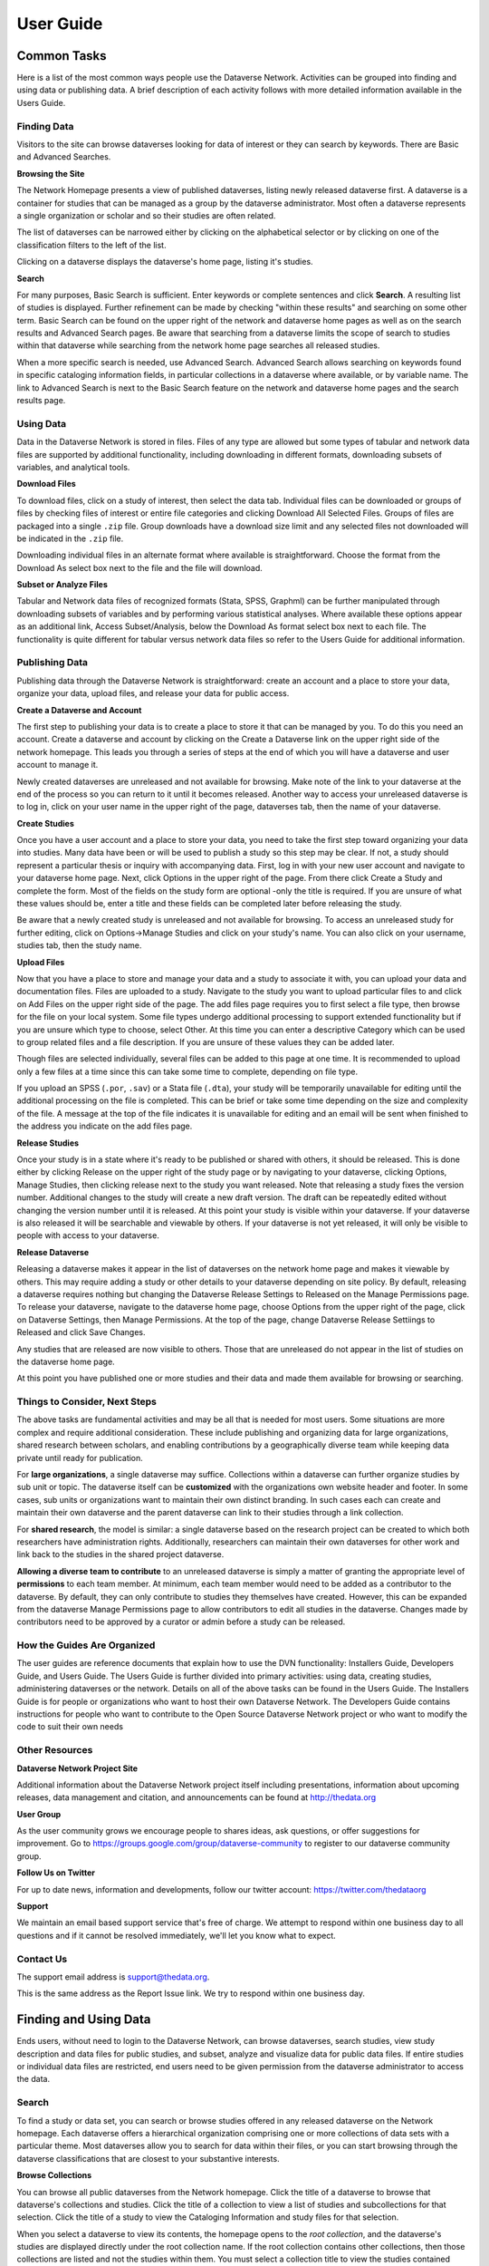 ====================================
User Guide
====================================

Common Tasks
++++++++++++++++++

Here is a list of the most common ways people use the Dataverse Network.
Activities can be grouped into finding and using data or publishing
data. A brief description of each activity follows with more detailed
information available in the Users Guide.

Finding Data
===============

Visitors to the site can browse dataverses looking for data of
interest or they can search by keywords. There are Basic and Advanced
Searches.

**Browsing the Site**

The Network Homepage presents a view of published dataverses,
listing newly released dataverse first. A dataverse is a container for
studies that can be managed as a group by the dataverse administrator.
Most often a dataverse represents a single organization or scholar and
so their studies are often related.


The list of dataverses can be narrowed either by clicking on the
alphabetical selector or by clicking on one of the classification
filters to the left of the list.


Clicking on a dataverse displays the dataverse's home page,
listing it's studies.

**Search**

For many purposes, Basic Search is sufficient. Enter keywords or
complete sentences and click **Search**. A resulting list of studies is
displayed. Further refinement can be made by checking "within these
results" and searching on some other term. Basic Search can be found on
the upper right of the network and dataverse home pages as well as on
the search results and Advanced Search pages. Be aware that searching
from a dataverse limits the scope of search to studies within that
dataverse while searching from the network home page searches all
released studies.

When a more specific search is needed, use Advanced Search. Advanced
Search allows searching on keywords found in specific cataloging
information fields, in particular collections in a dataverse where
available, or by variable name. The link to Advanced Search is next to
the Basic Search feature on the network and dataverse home pages and the
search results page.

Using Data
==============

Data in the Dataverse Network is stored in files. Files of any
type are allowed but some types of tabular and network data files are
supported by additional functionality, including downloading in
different formats, downloading subsets of variables, and analytical
tools.

**Download Files**

To download files, click on a study of interest, then select the
data tab. Individual files can be downloaded or groups of files by
checking files of interest or entire file categories and clicking
Download All Selected Files. Groups of files are packaged into a single
``.zip`` file. Group downloads have a download size limit and any selected
files not downloaded will be indicated in the ``.zip`` file.

Downloading individual files in an alternate format where available is
straightforward. Choose the format from the Download As select box next
to the file and the file will download.

**Subset or Analyze Files**

Tabular and Network data files of recognized formats (Stata, SPSS,
Graphml) can be further manipulated through downloading subsets of
variables and by performing various statistical analyses. Where
available these options appear as an additional link, Access
Subset/Analysis, below the Download As format select box next to each
file. The functionality is quite different for tabular versus network
data files so refer to the Users Guide for additional information.

Publishing Data
====================

Publishing data through the Dataverse Network is straightforward:
create an account and a place to store your data, organize your data,
upload files, and release your data for public access.

**Create a Dataverse and Account**

The first step to publishing your data is to create a place to
store it that can be managed by you. To do this you need an account.
Create a dataverse and account by clicking on the Create a Dataverse
link on the upper right side of the network homepage. This leads you
through a series of steps at the end of which you will have a dataverse
and user account to manage it.

Newly created dataverses are unreleased and not available for
browsing. Make note of the link to your dataverse at the end of the
process so you can return to it until it becomes released. Another way
to access your unreleased dataverse is to log in, click on your user
name in the upper right of the page, dataverses tab, then the name of
your dataverse.

**Create Studies**

Once you have a user account and a place to store your data, you
need to take the first step toward organizing your data into studies.
Many data have been or will be used to publish a study so this step may
be clear. If not, a study should represent a particular thesis or
inquiry with accompanying data. First, log in with your new user account
and navigate to your dataverse home page. Next, click Options in the
upper right of the page. From there click Create a Study and complete
the form. Most of the fields on the study form are optional -only the
title is required. If you are unsure of what these values should be,
enter a title and these fields can be completed later before releasing
the study.

Be aware that a newly created study is unreleased and not available
for browsing. To access an unreleased study for further editing, click
on Options->Manage Studies and click on your study's name. You can also
click on your username, studies tab, then the study name.

**Upload Files**


Now that you have a place to store and manage your data and a
study to associate it with, you can upload your data and documentation
files. Files are uploaded to a study. Navigate to the study you want to
upload particular files to and click on Add Files on the upper right
side of the page. The add files page requires you to first select a file
type, then browse for the file on your local system. Some file types
undergo additional processing to support extended functionality but if
you are unsure which type to choose, select Other. At this time you can
enter a descriptive Category which can be used to group related files
and a file description. If you are unsure of these values they can be
added later.

Though files are selected individually, several files can be added
to this page at one time. It is recommended to upload only a few files
at a time since this can take some time to complete, depending on file
type.

If you upload an SPSS (``.por``, ``.sav``) or a Stata file (``.dta``), your
study will be temporarily unavailable for editing until the additional
processing on the file is completed. This can be brief or take some time
depending on the size and complexity of the file. A message at the top
of the file indicates it is unavailable for editing and an email will be
sent when finished to the address you indicate on the add files page.

**Release Studies**

Once your study is in a state where it's ready to be published or
shared with others, it should be released. This is done either by
clicking Release on the upper right of the study page or by navigating
to your dataverse, clicking Options, Manage Studies, then clicking
release next to the study you want released. Note that releasing a study
fixes the version number. Additional changes to the study will create a
new draft version. The draft can be repeatedly edited without changing
the version number until it is released. At this point your study is
visible within your dataverse. If your dataverse is also released it
will be searchable and viewable by others. If your dataverse is not yet
released, it will only be visible to people with access to your
dataverse.

**Release Dataverse**

Releasing a dataverse makes it appear in the list of dataverses on
the network home page and makes it viewable by others. This may require
adding a study or other details to your dataverse depending on site
policy. By default, releasing a dataverse requires nothing but changing
the Dataverse Release Settings to Released on the Manage Permissions
page. To release your dataverse, navigate to the dataverse home page,
choose Options from the upper right of the page, click on Dataverse
Settings, then Manage Permissions. At the top of the page, change
Dataverse Release Settiings to Released and click Save Changes.

Any studies that are released are now visible to others. Those
that are unreleased do not appear in the list of studies on the
dataverse home page.

At this point you have published one or more studies and their data and
made them available for browsing or searching.

Things to Consider, Next Steps
==========================

The above tasks are fundamental activities and may be all that is
needed for most users. Some situations are more complex and require
additional consideration. These include publishing and organizing data
for large organizations, shared research between scholars, and enabling
contributions by a geographically diverse team while keeping data
private until ready for publication.

For **large organizations**, a single dataverse may suffice. Collections
within a dataverse can further organize studies by sub unit or topic.
The dataverse itself can be **customized** with the organizations own
website header and footer. In some cases, sub units or organizations
want to maintain their own distinct branding. In such cases each can
create and maintain their own dataverse and the parent dataverse can
link to their studies through a link collection.

For **shared research**, the model is similar: a single dataverse based
on the research project can be created to which both researchers have
administration rights. Additionally, researchers can maintain their own
dataverses for other work and link back to the studies in the shared
project dataverse.

**Allowing a diverse team to contribute** to an unreleased dataverse is
simply a matter of granting the appropriate level of **permissions** to
each team member. At minimum, each team member would need to be added as
a contributor to the dataverse. By default, they can only contribute to
studies they themselves have created. However, this can be expanded from
the dataverse Manage Permissions page to allow contributors to edit all
studies in the dataverse. Changes made by contributors need to be
approved by a curator or admin before a study can be released.

How the Guides Are Organized
=========================

The user guides are reference documents that explain how to use
the DVN functionality: Installers Guide, Developers Guide, and Users
Guide. The Users Guide is further divided into primary activities: using
data, creating studies, administering dataverses or the network. Details
on all of the above tasks can be found in the Users Guide. The
Installers Guide is for people or organizations who want to host their
own Dataverse Network. The Developers Guide contains instructions for
people who want to contribute to the Open Source Dataverse Network
project or who want to modify the code to suit their own needs

Other Resources
=========================

**Dataverse Network Project Site**


Additional information about the Dataverse Network project itself
including presentations, information about upcoming releases, data
management and citation, and announcements can be found at
`http://thedata.org <http://thedata.org/>`__

**User Group**

As the user community grows we encourage people to shares ideas, ask
questions, or offer suggestions for improvement. Go to
`https://groups.google.com/group/dataverse-community <https://groups.google.com/group/dataverse-community>`__ to register to our dataverse community group.

**Follow Us on Twitter**

For up to date news, information and developments, follow our twitter account: `https://twitter.com/thedataorg <https://twitter.com/thedataorg>`__

**Support**

We maintain an email based support service that's free of charge. We
attempt to respond within one business day to all questions and if it
cannot be resolved immediately, we'll let you know what to expect.

Contact Us
=======================

The support email address is
`support@thedata.org <mailto:support@thedata.org>`__.

This is the same address as the Report Issue link. We try to respond
within one business day.

.. _finding-and-using-data:

Finding and Using Data
++++++++++++++++++

Ends users, without need to login to the Dataverse Network, can browse
dataverses, search studies, view study description and data files for
public studies, and subset, analyze and visualize data for public data
files. If entire studies or individual data files are restricted, end
users need to be given permission from the dataverse administrator to
access the data.


Search
=======

To find a study or data set, you can search or browse studies offered
in any released dataverse on the Network homepage. Each dataverse offers
a hierarchical organization comprising one or more collections of data
sets with a particular theme. Most dataverses allow you to search for
data within their files, or you can start browsing through the dataverse
classifications that are closest to your substantive interests.

**Browse Collections**

You can browse all public dataverses from the Network homepage. Click
the title of a dataverse to browse that dataverse's collections and
studies. Click the title of a collection to view a list of studies and
subcollections for that selection. Click the title of a study to view
the Cataloging Information and study files for that selection.

When you select a dataverse to view its contents, the homepage opens to
the \ *root collection*, and the dataverse's studies are displayed
directly under the root collection name. If the root collection contains
other collections, then those collections are listed and not the studies
within them. You must select a collection title to view the studies
contained within it.

Note: If a dataverse includes links to collections from another
dataverse and the root collection does not contain other collections,
the homepage opens to a list of the root and linked collections.

**Search - Basic**

You can search for studies across the entire Dataverse Network from the
Network homepage, or search within a dataverse from the dataverse
homepage. When you search across the Network, studies from restricted
dataverses are not included in the search. Restricted studies are
included in search results, and a lock icon appears beside those studies
in the results list. After your search is complete, you can further
narrow your list of data by searching again in the results. See Search
Tips for search examples and guidelines.

When you enter more than one term in the search text field, the results
list contains studies that have these terms near each other within the
study fields searched. For example, if you enter ``United Nations``,
the results include studies where the words *United* and *Nations* are
separated by no more than four words in the same study field, such as
abstract or title.

It supports a search in any field of the studies' Cataloging
Information, which includes citation information, abstract and other
scope-related information, methodology, and Terms of Use. In addition,
file descriptions also are searched.

**Search - Advanced**

In an advanced search, you can refine your criteria by choosing which
Cataloging Information fields to search. You also can apply logic to the
field search. For text fields, you can specify that the field searched
either *contains* or *does not contain\ the text that you enter. For
date fields, you can specify that the field searched is either *later
than* nor *earlier than* the date that you enter. Refer to
the `Documentation <http://lucene.apache.org/java/docs/>`__  page for
the latest version at the Lucene website and look for *Query Syntax* for full details.

To perform an advanced search, click the Advanced Search link at the
top-right of the Search panel. You can search the following study
metadata fields by using the Search Scope drop-down list:

-  Title - Title field of studies' Cataloging Information.
-  Author - Author fields of studies' Cataloging Information.
-  (Study) Global ID - ID assigned to studies.
-  Other ID - A different ID previously given to the study by another
   archive.
-  Abstract - Any words in the abstract of the study.
-  Keyword - A term that defines the nature or scope of a study. For
   example, ``elections``.
-  Keyword Vocabulary - Reference to the standard used to define the
   keywords.
-  Topic Classification - One or more words that help to categorize the
   study.
-  Topic Classification Vocabulary - Reference used to define the Topic
   Classifications.
-  Producer - Institution, group, or person who produced the study.
-  Distributor - Institution that is responsible for distributing the
   study.
-  Funding Agency - Agency that funded the study.
-  Production Date - Date on which the study was created or completed.
-  Distribution Date - Date on which the study was distributed to the
   public.
-  Date of Deposit - Date on which the study was uploaded to the
   Network.
-  Time Period Cover Start - The beginning of the period covered by the
   study.
-  Time Period Cover End - The end of the period covered by the study.
-  Country/Nation - The country or countries where the study took place.
-  Geographic Coverage - The geographical area covered by the study. For
   example, ``North America``.
-  Geographic Unit - The smallest geographic unit in which the study
   took place, such as ``state``.
-  Universe - Universe of interest, population of interest, or target
   population.
-  Kind of Data - The type of data included in the file, such
   as ``survey data``, ``census/enumeration data``,
   or ``aggregate data``.
-  Variable Information - The variable name and description in the
   studies' data files, given that the data file is subsettable and
   contains tabular data. It returns the studies that contain the file
   and the variable name where the search term was found.

**Sort Results**

When your search is complete, the results page lists studies that met
the search criteria in order of relevance. For example, a study that
includes your search term within the Cataloging Information in ten
places appears before a study that includes your search term in the
Cataloging Information in only one place.

You can sort search results by title, study ID, last updated, or number
of downloads (that is, the number of times users downloaded any file
belonging to that study). Click the Sort By drop-down list to choose
your sort order.

**Search Tips**

Use the following guidelines to search effectively within a Network or a
dataverse:

-  The default search syntax uses ``AND`` logic within individual
   fields. That is, if you enter more than one term, the search engine
   looks for all terms within a single field, such as title or abstract.
   For example, if you enter ``United Nations report``, the results
   list any studies that include the terms *United*, *Nations*,
   and *report* within a single metadata field.
-  The search logic looks for multiple terms within a specific proximity
   to one another, and in the same field. The current proximity criteria
   is four words. That is, if you enter two search terms, both terms
   must be within four words of each other in the same field to be
   returned as a result.
   For example, you might enter ``10 year`` in a basic search. If a
   study includes the string *10 millions deaths per year* within a
   metadata field, such as abstract, that study is not included in the
   search results. A study that contains the string *10 per year* within the abstract field is included in the search results.
-  During the index process that supports searches, periods are removed
   in strings and each term between periods is indexed individually. If
   you perform a basic search for a term that contains one or more
   periods, the search works because the analyzer applies
   the *AND* logic. If you search on a specific field, though, note
   that you should specify individually each component of the string
   between periods to return your results.
-  You can enter one term in the search field, and then search within
   those results for another term to narrow the results further. This
   might be more effective than searching for both terms at one time, if
   those terms do not meet the proximity and field limits specified
   previously.
   You could search first for an author's name, and then search those
   results for a specific term in the title. If you try searching for
   both terms in the author and title fields together, you might not
   find the study for which you are looking.
   For example, you can search the Harvard Dataverse Network for the
   following study:

       *Gary King; Will Lowe, 2003, "10 Million International Dyadic
       Events", hdl:1902.1/FYXLAWZRIA UNF:3:um06qkr/1tAwpS4roUqAiw==
       Murray Research Archive [Distributor]*

   If you type ``King, 10 Million`` in the Search field and click
   Search, you see ``0 matches were found`` in the Results field. If
   you type ``10`` in the Search field and click Search, you see
   something like ``1621 matches were found`` in the Results field.
   But if you first type ``King`` in the Search field and click
   Search, then type ``10 Million`` in the Search field and click
   Search again, you see something like ``4 matches were found`` in the
   Results field.


View Studies / Download Data
========================

**Cataloging Information**

When a study is created, a set of *metadata* is associated with that
study. This metadata is called the *Cataloging Information* for the
study. When you select a study to view it, you first see the Cataloging
Information tab listing the metadata associated with that study. This is
the default view of a study.

Cataloging Information contains numerous fields that help to describe
the study. The amount of information you find for each study varies,
based on what was entered by the author (Contributor) or Curator of that
study. For example, one study might display the distributor, related
material, and geographic coverage. Another study might display only the
authors and the abstract. Every study includes the *Citation Information* fields in the Cataloging Information.

Note: A comprehensive list of all Cataloging Information fields is
provided in the :ref:`List of Metadata References <metadata-references>`

Cataloging Information is divided into four sections. These sections and
their details are displayed only when the author (Contributor) or
Curator provides the information when creating the study. Sections
consist of the following:

-  Citation Information - These fields comprise
   the `citation <http://thedata.org/citation>`__ for the study,
   consisting of a global identifier for all studies and a UNF, or
   Universal Numerical Fingerprint, for studies that contain subsettable
   data files. It also can include information about authors, producers
   and distributors, and references to related studies or papers.
-  Abstract and Scope - This section describes the research study, lists
   the study's data sets, and defines the study's geographical scope.
-  Data Collection/Methodology - This section includes the technical
   details of how the author obtained the data.
-  Terms of Use - This information explains that the study requires
   users to accept a set of conditions or agreements before downloading
   or analyzing the data. If any *Terms of Use* text is displayed in
   the Cataloging Information section, you are prompted to accept the
   conditions when you click the download or analyze icons in the Files
   page.
   Note: A study might not contain Terms of Use, but in some cases the
   original parent dataverse might have set conditions for all studies
   owned by that dataverse. In that case, the conditions are inherited
   by the study and you must accept these conditions before downloading
   files or analyzing the data.

**List of Study Files**

When you view a study, click the Documentation, Data and Analysis tab to
view a list of all electronic files associated with the study that were
provided by the author or Curator.

A study might contain documentation, data, or other files. When the
study contributor uploads data files of the type ``.dta``, ``.sav``, or ``.por`` to the Network, those files are converted
to ``.tab`` tab-delimited files. These ``.tab`` files
are subsettable, and can be subsetted and analyzed online by using the Dataverse Network
application.

Data files of the type ``.xml`` also are considered to be subsettable,
and can be subsetted and analyzed to a minimal degree online.
An ``.xml`` type file indicates social network data that complies with
the `GraphML <http://graphml.graphdrawing.org/>`__ file format.

You can identify a subsettable data file by the *Subsetting* label and
the number of cases and variables listed next to the file name. Other
files that also contain data might be associated with a study, but the
Dataverse Network application does not recognize them as data (or
subsettable) files.

**Download Study Files**

You can download any of the following within a study:

-  All or selected data files within a *study* or a *category* (type
   of files)
-  Individual *data files*
-  Individual subsets within a data file (see :ref:`Subset and Analyze
   Tabular Data Sets <tabular-data>`
   or :ref:`Subset and Analyze Network Data Sets <network-data>` for details)

The default format for subsettable tabular data file downloads
is *tab-delimited*. When you download one or more subsettable files in
tab-delimited format, the file contains a header row. When you download
one subsettable file, you can select from the following formats in
addition to tab-delimited:

-  Original file
-  Splus
-  Stata
-  R

The default format for subsettable network data file downloads
is *Original file*. In addition, you can choose to download network
data files in *GraphML* format.

If you select any other format for a tabular data file, the file is
downloaded in a zipped archive. You must unzip the archive to view or
use the individual data file.

If you download all or a selection of data files within a study, the
files are downloaded in a zipped archive, and the individual files are
in tab-delimited or network format. You must unzip the archive to view
or use the individual data files.

Note: Studies and data files often have user restrictions applied. If
prompted to accept Terms of Use for a study or file, check the *I Accept* box and then click the Continue button to view or download the
file.

**User Comments**

If the User Comment feature is enabled within a dataverse, users are
able to add comments about a study within that dataverse.

When you view a study, click the User Comments tab to view all comments
associated with the study. Comments can be monitored and abuse reported
to the Network admin, who has permission to remove any comments deemed
inappropriate. Note that the dataverse admin does not have permission to
remove comments, to prevent bias.

If you choose, you also can add your own comments to a study from the
User Comments tab. See :ref:`Comment on Studies or Data <edit-study-comments-settings>` for
detailed information.

Note: To add a comment to a study, you must register and create an
account in the dataverse that owns the study about which you choose to
comment. This helps to prevent abuse and SPAM issues.

**Versions**

Upon creating a study, a version is created. This is a way to archive
the *metadata* and *data files* associated with the study citation
or UNF.

**View Citations**

You can view a formatted citation for any of the following entities
within the Dataverse Network application:

-  Studies - For every study, you can view a citation for that study.
   Go to the Cataloging Information tab for a study and view the *How
   to Cite* field.
-  Data sets - For any data set, you can view a citation for that set.
   Go to the Documentation, Data and Analysis tab for a study to see the
   list of study files. To view the citation for any data set click
   the *View Data Citation* link associated with that subsettable
   file.
-  Data subsets - If you subset and analyze a data set, you can view a
   citation for each subset. 
   See :ref:`Apply Descriptive Statistics <apply-descriptive-statistics>` or :ref:`Perform Advanced Analysis <perform-advanced-analysis>` for
   detailed information.
   Also, when you download a workspace file, a copy
   of the citation information for that subset is provided in the
   download.

Note: For individual variables within a subsettable data subset, you can
view the `UNF <http://thedata.org/citation/tech>`__ for that variable.
This is not a full citation for the variable, but it is one component of
that citation. Note also that this does not apply to ``.xml`` data.

Subset and Analysis
==============

Subsetting and analysis can be performed on tabular and network data
files. Refer to the appropriate section for more details.

.. _tabular-data:

Tabular Data
--------------

Tabular data files (subsettable files) can be subsetted and analyzed
online by using the Dataverse Network application. For analysis, the
Dataverse Network offers a user interface to Zelig, a powerful, R-based
statistical computing tool. A comprehensive set of Statistical Analysis
Models are provided.

After you find the tablular data set that you want, access the Subset
and Analysis options to use the online tools. Then, you can *subset
data by variables or observations*, translate it into a convenient
format, download subsets, and apply statistics and analysis.

Network data files (also subsettable) can be subsetted online, and then
downloaded as a subset. Note that network data files cannot be analyzed
online.

Review the Tabular Data Subset and Recode Tips before you start.

**Access Subset and Analysis Options**

You can subset and analyze tabular data files before you download the
file or your subsets.

To access the Subset and Analysis options for a data set:

#. Click the title of the study from which you choose to analyze or
   download a file or subset.
#. Click the Documentation, Data and Analysis tab for the study.
#. In the list of study files, locate the data file that you choose to
   download, subset, or analyze.
   You can download data sets for a file only if the file entry includes
   the subset icon.
#. Click the *Access Subset/Analysis* link associated with the
   selected file.
   If prompted, check the *I accept* box and click Continue to accept
   the Terms of Use.
   You see the Data File page listing data for the file that you choose
   to subset or analyze.

**View Variable Quick Summary**

When a subsettable data file is uploaded for a study, the Dataverse
Network code calculates summary statistics for each variable within that
data file. On any tab of the Data File page, you can view the summary
statistics for each variable in the data file. Information listed
comprises the following:

-  For continuous variables, the application calculates summary
   statistics that are listed in the DDI schema.
-  For discrete variables, the application tabulates values and their
   labels as a frequency table.
   Note, however, that if the number of categories is more than 50, the
   values are not tabulated.
-  The UNF value for each variable is included.

To view summary statistics for a variable:

#. In the Data File page, click any tab.
#. In the variable list on the bottom of the page, the right column is
   labeled *Quick Summary*.
   locate a variable for which you choose to view summary statistics.
   Then, click the Quick Summary icon for that variable to toggle the
   statistic's information on and off.
   You see a small chart that lists information about that variable. The
   information provided depends upon the variable selected.

**Download Tabular Subsets**

You can download a subset of variables within a tabular-data study file.
You also can recode a subset of those variables and download the recoded
subset, if you choose.

To download a subset of variables in tabular data:

#. In the Data File page, click the Download Subset tab.
#. Click the radio button for the appropriate File Format in which to
   download the variables: Text, R Data, S plus, or Stata.
#. On the right side of the tab, use the Show drop-down list to select
   the quantities of variables to list at one time: 10, 20, 50, or All.
#. Scroll down the screen and click the check boxes to select variables
   from the table of available values. When you select a variable, it is
   added to the Selected Variables box at the top of the tab.
   To remove a variable from this box, deselect it from the Variable
   Type list at the bottom of the screen.
   To select all variables, click the check box beside the column name,
   Variable Type.
#. Click the *Create Zip File* button.
   The *Create Zip File* button label changes the following
   format: ``zipFile_<number>.zip``.
#. Click the ``zipFile_<number>.zip`` button and follow your browser's
   prompts to open or save the data file to your computer's disk drive

.. _apply-descriptive-statistics:

**Apply Descriptive Statistics**

When you run descriptive statistics for data, you can do any of the
following with the analysis results:

-  Open the results in a new window to save or print the results.
-  Download the R workspace in which the statistics were analyzed, for
   replication of the analysis. See Replicate Analysis for more
   information.
-  View citation information for the data analyzed, and for the full
   data set from which you selected variables to analyze. See View
   Citations for more information.

To apply descriptive statistics to a data set or subset:

#. In the Data File page, click the Descriptive Statistics tab.
#. Click one or both of the Descriptive Statistics options: Univariate
   Numeric Summaries and Univariate Graphic Summaries.
#. On the right side of the tab, use the Show drop-down list to select
   one of the following options to show variables in predefined
   quantities: 10, 20, 50, or All.
#. Scroll down the screen and click the check boxes to select variables
   from the table of available values. When you select a variable, it is
   added to the Selected Variables box at the top of the tab.
   To remove a variable from this box, deselect it from the Variable
   Type list at the bottom of the screen.
   To select all variables, click the check box beside the column name,
   Variable Type.
#. Click the Run Statistics button.
   You see the Dataverse Analysis page.
#. To save or print the results, scroll to the Descriptive Statistics
   section and click the link *Open results in a new window*. You then
   can print or save the window contents.
   To save the analysis, scroll to the Replication section and click the
   button *zipFile_<number>.zip*.
   Review the Citation Information for the data set and for the subset
   that you analyzed.
#. Click the link *Back to Analysis and Subsetting* to return the
   previous page and continue analysis of the data.

**Recode and Case-Subset Tabular Data**

Review the Tabular Data Recode and Subset Tips before you start work
with a study's files.

To recode and subset variables within a tabular data set:

#. In the Data File page, click the Recode and Case-Subsetting tab.
#. One the right side of the variable list, use the Show drop-down list
   and select one of the following options to show variables in
   predefined quantities: 10, 20, 50, or All.
#. Scroll down the screen and click the check boxes to select variables
   from the table of available values. When you select a variable, it is
   added to the Selected Variables box at the top of the tab.
   To remove a variable from this box, deselect it from the Variable
   Type list at the bottom of the screen.
   To select all variables, click the check box beside the column name,
   Variable Type.
#. Select one variable in the Selected Variables box, and then
   click *Start*.
   The existing name and label of the variable appear in the New
   Variable Name and New Variable Label boxes.
#. In the New Variable Label field, change the variable name to a unique
   value that is not used in the data file.
   The new variable label is optional.
#. In the table below the Variable Name fields, you can check one or
   more values to drop them from the subset, or enter new values,
   labels, or ranges (as a condition) as needed. Click the Add
   Value/Range button to create more entries in the value table.
   Note: Click the ``?`` Info buttons to view tips on how to use the
   Recode and Subset table. Also, See Tabular Data Recode and Subset
   Tips for more information about adding values and ranges.
#. Click the Apply Recodes button.
   Your renamed variables appear at the bottom of the page in the List
   of Recode Variables.
#. Select another variable in the Selected Variables box, click the
   Start button, and repeat the recode action.
   Repeat this process for each variable that you choose to recode.
#. To remove a recoded variable, scroll to the List of Recode Variables
   at the bottom of the page and click the Remove link for the recoded
   variable that you choose to delete from your subset.

.. _perform-advanced-analysis:

**Perform Advanced Analysis**

When you run advanced statistical analysis for data, you can do any of
the following with the analysis results:

-  Open the results in a new window to save or print the results.
-  Download the R workspace in which the statistics were analyzed, for
   replication of the analysis. See Replicate Analysis for more
   information.
-  View citation information for the data analyzed, and for the full
   data set from which you selected variables to analyze. See View
   Citations for more information.

To run statistical models for selected variables:

#. In the Data File page, click the Advanced Statistical Analysis tab.
#. Scroll down the screen and click the check boxes to select variables
   from the table of available values. When you select a variable, it is
   added to the Selected Variables box at the top of the tab.
   To remove a variable from this box, deselect it from the Variable
   Type list at the bottom of the screen.
   To select all variables, click the check box beside the column name,
   Variable Type.
#. Select a model from the Choose a Statistical Model drop-down list.
#. Select one variable in the Selected Variables box, and then click the
   applicable arrow button to assign a function to that variable from
   within the analysis model.
   You see the name of the variables in the appropriate function box.
   Note: Some functions allow a specific type of variable only, while
   other functions allow multiple variable types. Types include
   Character, Continuous, and Discrete. If you assign an incorrect
   variable type to a function, you see an ``Incompatible type`` error
   message.
#. Repeat the variable and function assignments until your model is
   complete.
#. Select your Output options.
#. Click the Run Model button.
   If the statistical model that you defined is incomplete, you first
   are prompted to correct the definition. Correct your model, and then
   click Run Model again.
   You see the Dataverse Analysis page.
#. To save or print the results, scroll to the Advanced Statistical
   Analysis section and click the link *Open results in a new window*.
   You then can print or save the window contents.
   To save the analysis, scroll to the Replication section and click the
   button ``zipFile_<number>.zip``.
   Review the Citation Information for the data set and for the subset
   that you analyzed.
#. Click the link *Back to Analysis and Subsetting* to return the
   previous page and continue analysis of the data.

**Replicate Analysis**

You can save the R workspace in which the Dataverse Network performed an
analysis. You can download the workspace as a zipped archive that
contains four files. Together, these files enable you to recreate the
subset analysis in another R environment:

-  ``citationFile.<identifier>.txt`` - The citation for the subset that you analyzed.
-  ``rhistoryFile.<identifier>.R`` - The R code used to perform the analysis.
-  ``tempsubsetfile.<identifier>.tab`` - The R object file used to perform the analysis.
-  ``tmpRWSfile.<identifier>.RData`` - The subset data that you analyzed.

To download this workspace for your analysis:

#. For any subset, Apply Descriptive Statistics or Perform Advanced
   Analysis.
#. On the Dataverse Analysis or Advanced Statistical Analysis page,
   scroll to the Replication section and click the
   button ``zipFile_<number>.zip``.
#. Follow your browser's prompts to save the zipped archive.
   When the archive file is saved to your local storage, extract the
   contents to use the four files that compose the R workspace.

**Statistical Analysis Models**

You can apply any of the following advanced statistical models to all or
some variables in a tabular data set:

Categorical data analysis: Cross tabulation

Ecological inference model: Hierarchical mulitnomial-direct ecological
inference for R x C tables

Event count models, for event count dependent variables:

-  Negative binomial regression
-  Poisson regression

Models for continuous bounded dependent variables:

-  Exponential regression for duration
-  Gamma regression for continuous positives
-  Log-normal regression for duration
-  Weibull regression for duration

Models for continuous dependent variables:

-  Least squares regression
-  Linear regression for left-censoreds

Models for dichotomous dependent variables:

-  Logistic regression for binaries
-  Probit regression for binaries
-  Rare events logistic regression for binaries

Models for ordinal dependent variables:

-  Ordinal logistic regression for ordered categoricals
-  Ordinal probit regression for ordered categoricals

**Tabular Data Recode and Subset Tips**

Use the following guidelines when working with tabular data files:

-  Recoding:

   -  You must fill at least the first (new value) and last (condition)
      columns of the table; the second column is optional and for a new
      value label.
   -  If the old variable you chose for recoding has information about
      its value labels, you can prefill the table with these data for
      convenience, and then modify these prefilled data.
   -  To exclude a value from your recoding scheme, click the Drop check
      box in the row for that value.

-  Subsetting:

   -  If the variable you chose for subsetting has information about its
      value labels, you can prefill the table with these data for
      convenience.
   -  To exclude a value in the last column of the table, click the Drop
      check box in row for that value.
   -  To include a particular value or range, enter it in the last
      column whose header shows the name of the variable for subsetting.

-  Entering a value or range as a condition for subsetting or recoding:

   -  Suppose the variable you chose for recoding is x.
      If your condition is x==3, enter ``3``.
      If your condition is x < -3, enter ``(--3``.
      If your condition is x > -3, enter ``-3-)``.
      If your condition is -3 < x < 3, enter ``(-3, 3)``.
   -  Use square brackets (``[]``) for closed ranges.
   -  You can enter non-overlapping values and ranges separated by a
      comma, such as ``0,[7-9]``.

.. _network-data:

Network Data
--------------

Network data files (subsettable files) can be subsetted and analyzed
online by using the Dataverse Network application. For analysis, the
Dataverse Network offers generic network data analysis. A list of
Network Analysis Models are provided.

Note: All subsetting and analysis options for network data assume a
network with undirected edges.

After you find the network data set that you want, access the Subset and
Analysis options to use the online tools. Then, you can subset data
by *vertices* or *edges*, download subsets, and apply network
measures.

**Access Network Subset and Analyze Options**

You can subset and analyze network data files before you download the
file or your subsets. To access the Subset and Analysis options for a
network data set:

#. Click the title of the study from which you choose to analyze or
   download a file or subset.
#. Click the Documentation, Data and Analysis tab for the study.
#. In the list of study files, locate the network data file that you
   choose to download, subset, or analyze. You can download data sets
   for a file only if the file entry includes the subset icon.
#. Click the \ *Access Subset/Analysis* link associated with the
   selected file. If prompted, check the \ *I accept* box and click
   Continue to accept the Terms of Use.
   You see the Data File page listing data for the file that you choose
   to subset or analyze.

**Subset Network Data**

There are two ways in which you can subset network data. First, you can
run a manual query, and build a query of specific values for edge or
vertex data with which to subset the data. Or, you can select from among
three automatically generated queries with which to subset the data:

-  Largest graph - Subset the <nth> largest connected component of the
   network. That is, the largest group of nodes that can reach one
   another by walking across edges.
-  Neighborhood - Subset the <nth> neighborhood of the selected
   vertices. That is, generate a subgraph of the original network
   composed of all vertices that are positioned at most <n> steps away
   from the currently selected vertices in the original network, plus
   all of the edges that connect them.

You also can successively subset data to isolate specific values
progressively.

Continue to the next topics for detailed information about subsetting a
network data set.

**Subset Manually**

Perform a manual query to slice a graph based on the attributes of its
vertices or edges. You choose whether to subset the graph based on
vertices or edges, then use the Manual Query Builder or free-text Query
Workspace fields to construct a query based on that element's
attributes. A single query can pertain only to vertices or only to
edges, never both. You can perform separate, sequential vertex or edge
queries.

When you perform a vertex query, all vertices whose attributes do not
satisfy the query are dropped from the graph, in addition to all edges
that touch them. When you perform an edge query, all edges whose
attributes do not satisfy the criteria are dropped, but all vertices
remain *unless* you enable the *Eliminate disconnected vertices* check box. Note that enabling this option drops all
disconnected vertices whether or not they were disconnected before the
edge query.

Review the Network Data Tips before you start work with a study's files.

To subset variables within a network data set by using a manually
defined query:

#. In the Data File page, click the Manual Query radio button near the
   top of the page.
#. Use the Attribute Set drop-down list and select Vertex to subset by
   node or vertex values.
   Select Edge to subset by edge values.
#. Build the first attribute selection value in the Manual Query Builder
   panel:

   #. Select a value in the Attributes list to assign values on which to
      subset.
   #. Use the Operators drop-down list to choose the function by which
      to define attributes for selection in this query.
   #. In the Values field, type the specific values to use for selection
      of the attribute.
   #. Click *Add to Query* to complete the attribute definition for
      selection.
      You see the query string for this attribute in the Query Workspace
      field.

   Alternatively, you can enter your query directly by typing it into
   the Query Workspace field.

#. Continue to add selection values to your query by using the Manual
   Query Builder tools.
#. To remove any verticies that do not connect with other data in the
   set, check the \ *Eliminate disconnected vertices* check box.
#. When you complete construction of your query string, click \ *Run* to
   perform the query.
#. Scroll to the bottom of the window, and when the query is processed
   you see a new entry in the Subset History panel that defines your
   query.

Continue to build a successive subset or download a subset.

**Subset Automatically**

Peform an Automatic Query to select a subgraph of the nextwork based on
structural properties of the network. Remember to review the Network
Data Tips before you start work with a study's files.

To subset variables within a network data set by using an automatically
generated query:

#. In the Data File page, click the Automatic Query radio button near
   the middle of the page.
#. Use the Function drop-down list and select the type of function with
   which to select your subset:

   -  Largest graph - Subset the <nth> largest group of nodes that can
      reach one another by walking across edges.
   -  Neighborhood - Generate a subgraph of the original network
      composed of all vertices that are positioned at most <n> steps
      away from the currently selected vertices in the original network,
      plus all of the edges that connect them. This is the only query
      that can (and generally does) increase the number of vertices and
      edges selected.

#. In the Nth field, enter the <nth> degree with which to select data
   using that function.
#. Click \ *Run* to perform the query.
#. Scroll to the bottom of the window, and when the query is processed
   you see a new entry in the Subset History panel that defines your
   query.

Continue to build a successive subset or download a subset.

**Build or Restart Subsets**

**Build a Subset**

To build successive subsets and narrow your data selection
progressively:

#. Perform a manual or automatic subset query on a selected data set.
#. Perform a second query to further narrow the results of your previous
   subset activity.
#. When you arrive at the subset with which you choose to work, continue
   to analyze or download that subset.

**Undo Previous Subset**

You can reset, or undo, the most recent subsetting action for a data
set. Note that you can do this only one time, and only to the most
recent subset.

Scroll to the Subset History panel at the bottom of the page and
click \ *Undo* in the last row of the list of successive subsets.
The last subset is removed, and the previous subset is available for
downloading, further subsetting, or analysis.

**Restart Subsetting**

You can remove all subsetting activity and restore data to the original
set.

Scroll to the Subset History panel at the bottom of the page and
click \ *Restart* in the row labeled \ *Initial State*.
The data set is restored to the original condition, and is available
for downloading, subsetting, or analysis.

**Run Network Measures**

When you finish selecting the specific data that you choose to analyze,
run a Network Measure analysis on that data. Review the Network Data
Tips before you start your analysis.

#. In the Data File page, click the Network Measure radio button near
   the bottom of the page.
#. Use the Attributes drop-down list and select the type of analysis to
   perform:

   -  Page Rank - Determine how much influence comes from a specific
      actor or node.
   -  Degree - Determine the number of relationships or collaborations
      exist within a network data set.
   -  Unique Degree - Determine the number of collaborators that exist.
   -  In Largest Component - Determine the largest component of a
      network.
   -  Bonacich Centrality - Determine the importance of a main actor or
      node.

#. In the Parameters field, enter the specific value with which to
   subset data using that function:

   -  Page Rank - Enter a value for the parameter <d>, a proportion,
      between 0 and 1.
   -  Degree - Enter the number of relationships to extract from a
      network data set.
   -  Unique Degree - Enter the number of unique relationships to
      extract.
   -  In Largest Component - Enter the number of components to extract
      from a network data set, starting with the largest.

#. Click *Run* to perform the analysis.
#. Scroll to the bottom of the window, and when the analysis is
   processed you see a new entry in the Subset History panel that
   contains your analyzed data.

Continue to download the analyzed subset.

**Download Network Subsets or Measures**

When you complete subsetting and analysis of a network data set, you can
download the final set of data. Network data subsets are downloaded in a
zip archive, which has the name ``subset_<original file name>.zip``.
This archive contains three files:

-  ``subset.xml`` - A GraphML formatted file that contains the final
   subsetted or analyzed data.
-  ``verticies.tab`` - A tabular file that contains all node data for
   the final set.
-  ``edges.tab`` - A tabular file that contains all relationship data
   for the final set.

Note: Each time you download a subset of a specific network data set, a
zip archive is downloaded that has the same name. All three zipped files
within that archive also have the same names. Be careful not to
overwrite a downloaded data set that you choose to keep when you perform
sucessive downloads.

To download a final set of data:

#. Scroll to the Subset History panel on the Data File page.
#. Click *Download Latest Results* at the bottom of the history list.
#. Follow your browser's prompts to open or save the data file to your
   computer's disk drive. Be sure to save the file in a unique location
   to prevent overwritting an existing downloaded data file.

**Network Data Tips**

Use these guidelines when subsetting or analyzing network data:

-  For a Page rank network measure, the value for the parameter <d> is a
   proportion and must be between 0 and 1. Higher values of <d> increase
   dispersion, while values of <d> closer to zero produce a more uniform
   distribution. PageRank is normalized so that all of the PageRanks sum
   to 1.
-  For a Bonacich Centrality network measure, the alpha parameter is a
   proportion that must be between -1 and +1. It is normalized so that
   all alpha centralities sum to 1.
-  For a Bonacich Centrality network measure, the exo parameter must be
   greater than 0. A higher value of exo produces a more uniform
   distribution of centrality, while a lower value allows more
   variation.
-  For a Bonacich Centrality network measure, the original alpha
   parameter of alpha centrality takes values only from -1/lambda to
   1/lambda, where lambda is the largest eigenvalue of the adjacency
   matrix. In this Dataverse Network implementation, the alpha parameter
   is rescaled to be between -1 and 1 and represents the proportion of
   1/lambda to be used in the calculation. Thus, entering alpha=1 sets
   alpha to be 1/lambda. Entering alpha=0.5 sets alpha to be
   1/(2\*lambda).

Data Visualization
===============

Data Visualization allows contributors to make time series
visualizations available to end users. These visualizations may be
viewable and downloadable as graphs or data tables. Please see the
appropriate guide for more information on setting up a visualization or
viewing one.

Explore Data
--------------

The study owner may make a data visualization interface available to
those who can view a study.  This will allow you to select various data
variables and see a time series graph or data table.  You will also be
able to download your custom graph for use in your own reports or
articles.

The study owner will at least provide a list of data measures from which
to choose.   These measures may be divided into types.  If they are you
will be able to narrow the list of measures by first selecting a measure
type.  Once you have selected a measure, if there are multiple variables
associated with the measure you will be able to select one or more
filters to uniquely identify a variable. By default any filter assigned
to a variable will become the label associated with the variable in the
graph or table.   By pressing the Add Line button you will add the
selected variable to your custom graph.

  |image0|

Once you have added data to your graph you will be able to customize it
further.  You will be given a choice of display options made available
by the study owner.  These may include an interactive flash graph, a
static image graph and a numerical data table.   You will also be
allowed to edit the graph title, which by default is the name of the
measure or measures selected. You may also edit the Source Label. 
Other customizable features are the height and the legend location of
the image graph.  You may also select a subset of the data by selecting
the start and end points of the time series.  Finally, on the display
tab you may opt to display the series as indices in which case a single
data point known as the reference period will be designated as 100 and
all other points of the series will be calculated relative to the
reference period.  If you select data points that do not have units in
common (i.e. one is in percent while the other is in dollars) then the
display will automatically be set to indices with the earliest common
data point as the default reference period.

|image1| 

On the Line Details tab you will see additional information on the data
you have selected.  This may include links to outside web pages that
further explain the data.  On this tab you will also be able to edit the
label or delete the line from your custom graph.

On the Export tab you will be given the opportunity to export your
custom graph and/or data table.   If you select multiple files for
download they will be bound together in a single zip file. 

The Refresh button clears any data that you have added to your custom
graph and resets all of the display options to their default values.

Set Up
--------

This feature allows you to make time series visualizations available to
your end users.   These visualizations may be viewable and downloadable
as graphs or data tables.  In the current beta version of the feature
your data file must be subsettable and must contain at least one date
field and one or more measures.  You will be able to associate data
fields from your file to a time variable and multiple measures and
filters. 

When you select Set Up Exploration from within a study, you must first
select the file for which you would like to set up the exploration.  The
list of files will include all subsettable data files within the study.

Once you have selected a file you will go to a screen that has 5 tabs to
guide you through the data visualization set-up. (In general, changes
made to a visualization on the individual tabs are not saved to the
database until the form’s Save button is pressed.  When you are in add
or edit mode on a tab, the tab will have an update or cancel button to
update the “working copy” of a visualization or cancel the current
update.)

**Time Variable**

On the first tab you select the time variable of your data file.  The
variable list will only include those variables that are date or time
variables.  These variables must contain a date in each row.  You may
also enter a label in the box labeled Units.  This label will be
displayed under the x-axis of the graph created by the end user.

|image2|

**Measures**

On the Measures tab you may assign measures to the variables in your
data file.  First you may customize the label that the end user will see
for measures.  Next you may add measures by clicking the “Add Measure”
link.  Once you click that link you must give your measure a unique
name.  Then you may assign Units to it.  Units will be displayed as the
y-axis label of any graph produced containing that measure.  In order to
assist in the organizing of the measures you may create measure types
and assign your measures to one or more measure types.  Finally, the
list of variables for measures will include all those variables that are
entered as numeric in your data file.  If you assign multiple variables
to the same measure you will have to distinguish between them by
assigning appropriate filters.   For the end user, the measure will be
the default graph name.

|image3|  

**Filters**

On the filters tab you may assign filters to the variables in your data
file.  Generally filters contain demographic, geographic or other
identifying information about the variables.  For a given group of
filters only one filter may be assigned to a single variable.  The
filters assigned to a variable must be sufficient to distinguish among
the variables assigned to a single measure.   Similar to measures,
filters may be assigned to one or more types.   For the end user the
filter name will be the default label of the line of data added to a
graph.

|image4|

| 

**Sources**

On the Sources tab you can indicate the source of each of the variables
in your data file.  By default, the source will be displayed as a note
below the x-axis labels.  You may assign a single source to any or all
of your data variables.  You may also assign multiple sources to any of
your data variables.

|image5|

| 

**Display**

On the Display tab you may customize what the end user sees in the Data
Visualization interface.  Options include the data visualization formats
made available to the end user and default view, the Measure Type label,
and the Variable Info Label.

| 
|  |image6|  

**Validate Button**

When you press the “Validate” button the current state of your
visualization data will be validated.  In order to pass validation your
data must have one time variable defined.  There must also be at least
one measure variable assigned.  If more than one variable is assigned to
a given measure then filters must be assigned such that each single
variable is defined by the measure and one or more filters.  If the data
visualization does not pass validation a detailed error message
enumerating the errors will be displayed.

**Release Button**

Once the data visualization has been validated you may release it to end
users by pressing the “Release” button.  The release button will also
perform a validation.  Invalid visualizations will not be released, but
a detailed error message will not be produced. 

**Save Button**

The “Save” button will save any changes made to a visualization on the
tabs to the database.   If a visualization has been released and changes
are saved that would make it invalid the visualization will be set to
“Unreleased”.

**Exit Button**

To exit the form press the “Exit” button.  You will be warned if you
have made any unsaved changes.

**Examples**

Simplest case – a single measure associated with a single variable.

Data variable contains information on average family income for all
Americans.  The end user of the visualization will see an interface as
below:

|image7|

Complex case - multiple measures and types along with multiple filters
and filter types.  If you have measures related to both income and
poverty rates you can set them up as measure types and associate the
appropriate measures with each type.  Then, if you have variables
associated with multiple demographic groups you can set them up as
filters.  You can set up filter types such as age, gender, race and
state of residence.  Some of your filters may belong to multiple types
such as males age 18-34.

|image8|

.. |image0| image:: ./datausers-guides_files/measure_selected.png
.. |image1| image:: ./datausers-guides_files/complex_graph_screenshot.png
.. |image2| image:: ./datausers-guides_files/edittimevariablescreenshot.png
.. |image3| image:: ./datausers-guides_files/editmeasuresscreenshot.png
.. |image4| image:: ./datausers-guides_files/editfiltersscreenshot.png
.. |image5| image:: ./datausers-guides_files/sourcetabscreenshot.png
.. |image6| image:: ./datausers-guides_files/displaytabscreenshot.png
.. |image7| image:: ./datausers-guides_files/simple_explore_data.png
.. |image8| image:: ./datausers-guides_files/complex_exploration.png


Dataverse Administration
++++++++++++++++++++++++++++

Once a user creates a dataverse becomes its owner and therefore is the
administrator of that dataverse. The dataverse administrator has access
to manage the settings described in this guide.

Create a Dataverse
=====================

A dataverse is a container for studies and is the home for an individual
scholar's or organization's data.

Creating a dataverse is easy but first you must be a registered user.
Depending on site policy, there may be a "Create a Dataverse" link on
the Network home page. This first walks you through creating an account,
then a dataverse. 

1. Fill in the required information:

 * **Type of Dataverse**: Choose Scholar if it represents an individual's work otherwise choose Basic.
 * **Dataverse Name**: This will be displayed on the network and dataverse home pages. If this is a Scholar dataverse it will     automatically be filled in with the scholar's first and last name.
 * **Dataverse Alias**: This is an abbreviation, usually lower-case, that becomes part of the URL for the new dataverse.

  The required fields to create a dataverse are configurable in the Network Options, so fields that are required may also include
  Affiliation, Network Home Page Description, and Classification.
 
2. Click "Save" and you're done! An email will be sent to you with more information, including the URL to access you new dataverse.

\*Required information can vary depending on site policy. Required fields are noted with a **red asterisk**.

Edit General Settings
=====================

Use the General Settings tab on the Options page to release your
dataverse, change the name, alias, and classification of your
dataverse. The classifications are used to browse to your dataverse from
the Network home page.

Navigate to the General Settings from the Options page:

Dataverse home page > Options page > Settings tab > General subtab

To edit release your dataverse:

Select *Released* from the drop-down list when your dataverse is ready
to go public. Select *Not Released* if you wish to block public access
to your dataverse.

Your dataverse cannot be released if it does not contain any released
studies. Create a study or define a collection with studies from other
dataverses before you attempt to make your dataverse public.

To edit the affiliation, name, or alias settings of your dataverse:

If you edit a Scholar dataverse type, you can edit the following fields:

-  First Name - Edit your first name, which appears with your last name
   on the Network home page in the Scholar Dataverse group.
-  Last Name - Edit your last name, which appears with your first name
   on the Network home page in the Scholar Dataverse group.

If you edit either Scholar or basic types, you can edit any of the
following fields:

-  Affiliation - Edit your institutional identity.
-  Dataverse Name - Edit the title for your dataverse, which appears on
   your dataverse home page. There are no naming restrictions.
-  Dataverse Alias - Edit your dataverse's URL. Special characters
   (~,\`, !, @, #, $, %, ^, &, and \*) and spaces are not allowed.
   **Note**: if you change the Dataverse Alias field, the URL for your
   Dataverse changes (http//.../dv/'alias'), which affects links to this
   page.
-  Network Home Page Description - Edit the text that appears beside the
   name of your dataverse on the Network home page.
-  Classification - Check the classifications, or groups, in which you
   choose to include your dataverse. Remove the check for any
   classifications that you choose not to join.

.. _edit-layout-branding:

Edit Layout Branding
====================

**Customize Layout Branding (header/footer) to match your website**

The Layout Branding allows you to customize your dataverse, by
**adding HTML to the default banner and footer**, such as that used on
your personal website. If your website has such layout elements as a
navigation menu or images, you can add them here. Each dataverse is
created with a default customization added, which you can leave as is,
edit to change the background color, or add your own customization.

Navigate to the Layout Branding from the Options page:

``Dataverse home page > Options page > Settings tab > Customization subtab``

To edit the banner and footer of your dataverse:

#. In the Custom Banner field, enter your plain text, and HTML to define
   your custom banner.
#. In the Custom Footer field, enter your plain text, and HTML to define
   your custom footer.

**Embed your Dataverse into your website (iframes)**

Want to embed your Dataverse on an OpenScholar site? Follow :ref:`these special instructions <openscholar>`.

For dataverse admins that are more advanced HTML developers, or that
have HTML developers available to assist them, you can create a page on
your site and add the dataverse with an iframe.

1. Create a new page, that you will host on your site.
2. Add the following HTML code to the content area of that new
   page.
   

  | ``<script type="text/javascript">``
  | ``var dvn_url = "[SAMPLE_ONLY_http://dvn.iq.harvard.edu/dvn/dv/sampleURL]";``
  | ``var regexS = "[\\?&]dvn_subpage=([^&#]*)";``
  | ``var regex = new RegExp( regexS );``
  | ``var results = regex.exec( window.location.href );``
  | ``if( results != null ) dvn_url = dvn_url + results[1];document.write('<iframe src="' + dvn_url + '"``        
  | ``onLoad="set_dvn_url(this)" width="100%" height="600px" frameborder="0"``
  | ``style="background-color:#FFFFFF;"></iframe>');``
  | ``</script>``

3. Edit that code by adding the URL of your dataverse (replace the
   SAMPLE\_ONLY URL in the example, including the brackets “[ ]”), and
   adjusting the height.  We suggest you keep the height at or under
   600px in order to fit the iframe into browser windows on computer
   monitor of all sizes, with various screen resolutions.
#. The dataverse is set to have a min-width of 724px, so try give the
   page a width closer to 800px.
#. Once you have the page created on your site, with the iframe code, go
   to the Setting tab, then the Customization subtab on your dataverse
   Options page, and click the checkbox that disables customization for
   your dataverse.
#. Then enter the URL of the new page on your site. That will redirect
   all users to the new page on your site.

**Layout Branding Tips**

-  HTML markup, including ``script`` tags for JavaScript, and ``style``
   tags for an internal style sheet, are permitted. The ``html,``
   ``head`` and ``body`` element tags are not allowed.
-  When you use an internal style sheet to insert CSS into your
   customization, it is important to avoid using universal ("``*``\ ")
   and type ("``h1``\ ") selectors, because these can overwrite the
   external style sheets that the dataverse is using, which can break
   the layout, navigation or functionality in the app.
-  When you link to files, such as images or pages on a web server
   outside the network, be sure to use the full URL (e.g.
   ``http://www.mypage.com/images/image.jpg``).
-  If you recreate content from a website that uses frames to combine
   content on the sides, top, or bottom, then you must substitute the
   frames with ``table`` or ``div`` element types. You can open such an
   element in the banner field and close it in the footer field.
-  Each time you click "Save", your banner and footer automatically are
   validated for HTML and other code errors. If an error message is
   displayed, correct the error and then click "Save" again.
-  You can use the banner or footer to house a link from your homepage
   to your personal website. Be sure to wait until you release your
   dataverse to the public before you add any links to another website.
   And, be sure to link back from your website to your homepage.
-  If you are using an OpenScholar or iframe site and the redirect is
   not working, you can edit your branding settings by adding a flag to
   your dataverse URL: disableCustomization=true. For example:
   ``dvn.iq.harvard.edu/dvn/dv/mydv?disableCustomization=true``. To
   reenable: ``dvn.iq.harvard.edu/dvn/dv/mydv?disableCustomization=false``.
   Disabling the customization lasts for the length of the user session.

Edit Description
==================

The Description is displayed on your dataverse Home page. Utilize this
field to display announcements or messaging.

Navigate to the Description from the Options page:

``Dataverse home page > Options page > Settings tab > General subtab >Home Page Description``

To change the content of this description:

-  Enter your description or announcement text in the field provided.
   Note: A light blue background in any form field indicates HTML,  JavaScript, and style tags are permitted. The  ``html,``, ``head`` and ``body`` element types are not allowed.

Previous to the Version 3.0 release of the Dataverse Network, the
Description had a character limit set at 1000, which would truncate
longer description with a **more >>** link. This functionality has been
removed, so that you can add as much text or code to that field as you
wish. If you would like to add the character limit and truncate
functionality back to your dataverse, just add this snippet of
Javascript to the end of your description.


 | ``<script type="text/javascript">``
 |       ``jQuery(document).ready(function(){``
 |           ``jQuery(".dvn\_hmpgMainMessage span").truncate({max\_length:1000});``
 |      ``});``
 | ``</script>``

.. _edit-study-comments-settings:

Edit Study Comments Settings
============================

You can enable or disable the Study User Comments feature in your
dataverse. If you enable Study User Comments, any user has the option to
add a comment to a study in this dataverse. By default, this feature is
enabled in all new dataverses. Note that you should ensure there are
terms of use at the network or dataverse level that define acceptable
use of this feature if it is enabled.

Navigate to the Study User Comments from the Options page:

``Dataverse home page > Options page > Settings tab > General subtab >Allow Study Comments``

A user must create an account in your dataverse to use the comment
feature. When you enable this feature, be aware that new accounts will
be created in your dataverse when users add comments to studies. In
addition, the Report Abuse function in the comment feature is managed by
the network admin. If a user reads a comment that might be
inappropriate, that user can log in or register an account and access
the Report Abuse option. Comments are reported as abuse to the network
admin.

To manage the Study User Comments feature in your dataverse:

-  Click the "Allow Study Comments" check box to enable comments.
-  Click the checked box to remove the check and disable comments.

Manage E-Mail Notifications
===========================

You can edit the e-mail address used on your dataverse’s Contact Us page
and by the network when sending notifications on processes and errors.
By default, the e-mail address used is from the user account of the
dataverse creator.

Navigate to the E-Mail Notifications from the Options page:

``Dataverse home page > Options page > Settings tab > General subtab >E-Mail Address(es)``

To edit the contact and notification e-mail address for your dataverse:

-  Enter one or more e-mail addresses in the **E-Mail Address** field.
   Provide the addresses of users who you choose to receive notification
   when contacted from this dataverse. Any time a user submits a request
   through your dataverse, including the Request to Contribute link and
   the Contact Us page, e-mail is sent to all addresses that you enter
   in this field. Separate each address from others with a comma. Do not
   add any spaces between addresses.

Add Fields to Search Results
============================

Your dataverse includes the network's search and browse features to
assist your visitors in locating the data that they need. By default,
the Cataloging Information fields that appear in the search results or
in studies' listings include the following: study title, authors, ID,
production date, and abstract. You can customize other Cataloging
Information fields to appear in search result listings after the default
fields. Additional fields appear only if they are populated for the
study.

Navigate to the Search Results Fields from the Options page:

``Dataverse home page > Options page > Settings tab > Customization subtab > Search Results Fields``

To add more Cataloging Information fields listed in the Search or Browse
panels:

-  Click the check box beside any of the following Cataloging
   Information fields to include them in your results pages: Production
   Date, Producer, Distribution Date, Distributor, Replication For,
   Related Publications, Related Material, and Related Studies.

Note: These settings apply to your dataverse only.

Set Default Study Listing Sort Order
====================================

Use the drop-down menu to set the default sort order of studies on the
Study Listing page. By default, they are sorted by Global ID, but you
can also sort by Title, Last Released, Production Date, or Download
Count.

Navigate to the Default Study Listing Sort Order from the Options page:

``Dataverse home page > Options page > Settings tab > Customization subtab > Default Sort Order``

Enable Twitter
==============

If your Dataverse Network has been configured for Automatic Tweeting,
you will see an option listed as "Enable Twitter." When you click this,
you will be redirected to Twtter to authorize the Dataverse Network
application to send tweets for you.

Once authorized, tweets will be sent for each new study or study version
that is released.

To disable Automatic Tweeting, go to the Options page, and click
"Disable Twitter."

Navigate to Enable Twitter from the Options page:

``Dataverse home page > Options page > Settings tab > Promote Your Dataverse subtab > Sync Dataverse With Twitter``

Get Code for Dataverse Link or Search Box
=========================================

Add a dataverse promotional link or dataverse search box on your
personal website by copying the code for one of the sample links on this
page, and then pasting it anywhere on your website to create the link.

Navigate to the Code for Dataverse Link or Search Box from the Options
page:

``Dataverse home page > Options page > Settings tab > Promote Your Dataverse subtab``

Edit Terms for Study Creation
=============================

You can set up Terms of Use for the dataverse that require users to
acknowledge your terms and click "Accept" before they can contribute to
the dataverse.

Navigate to the Terms for Study Creation from the Options page:

``Dataverse home page > Options page > Permissions tab > Terms subtab > Deposit Terms of Use``

To set Terms of Use for creating or uploading to the dataverse:

#. Click the Enable Terms of Use check box.
#. Enter a description of your terms to which visitors must agree before
   they can create a study or upload a file to an existing study.
   Note: A light blue background in any form field indicates HTML,
   JavaScript, and style tags are permitted. The ``html`` and ``body``
   element types are not allowed.

Edit Terms for File Download
============================

You can set up Terms of Use for the network that require users to
acknowledge your terms and click "Accept" before they can download or
subset contents from the network.

Navigate to the Terms for File Download from the Options page:

``Dataverse home page > Options page > Permissions tab > Terms subtab > Download Terms of Use``

To set Terms of Use for downloading or subsetting contents from any
dataverse in the network:

#. Click the Enable Terms of Use check box.
#. Enter a description of your terms to which visitors must agree before
   they can download or analyze any file.
   Note: A light blue background in any form field indicates HTML,
   JavaScript, and style tags are permitted. The ``html`` and ``body``
   element types are not allowed.

Manage Permissions
==================

Enable contribution invitation, grant permissions to users and groups,
and manage dataverse file permissions.

Navigate to Manage Permissions from the Options page:

``Dataverse home page > Options page > Permissions tab > Permissions subtab``

**Contribution Settings**

Choose the access level contributors have to your dataverse. Whether
they are allowed to edit only their own studies, all studies, or whether
all registered users can edit their own studies (Open dataverse) or all
studies (Wiki dataverse). In an Open dataverse, users can add studies by
simply creating an account, and can edit their own studies any time,
even after the study is released. In a Wiki dataverse, users cannot only
add studies by creating an account, but also edit any study in that
dataverse. Contributors cannot, however, release a study directly. After
their edits, they submit it for review and a dataverse administrator or
curator will release it.

**User Permission Settings**

There are several roles defined for users of a Dataverse Network
installation:

-  Data Users - Download and analyze all types of data
-  Contributors - Distribute data and receive recognition and citations
   to it
-  Curators - Summarize related data, organize data, or manage multiple
   sets of data
-  Administrators - Set up and manage contributions to your dataverse,
   manage the appearance of your dataverse, organize your dataverse
   collections

**Privileged Groups**

Enter group name to allow a group access to the dataverse. Groups are
created by network administrators.

**Dataverse File Permission Settings**

Choose 'Yes' to restrict ALL files in this dataverse. To restrict files
individually, go to the Study Permissions page of the study containing
the file.

Create User Account
===================

As a registered user, you can:

-  Add studies to open and wiki dataverses, if available
-  Contribute to existing studies in wiki dataverses, if available
-  Add user comments to studies that have this option
-  Create your own dataverse

Navigate to Create User Account from the Options page:

``Dataverse home page > Options page > Permissions tab > Permissions subtab > Create User link``

To create an account for a new user in your Network:

#. Complete the account information page.
    Enter values in all required fields.
#. Click Create Account to save your entries.
#. Go to the Permissions tab on the Options page to give the user
   Contributor, Curator or Admin access to your dataverse.

Download Tracking Data
======================

You can view any guestbook responses that have been made in your
dataverse. Beginning with version 3.2 of Dataverse Network, if the
guestbook is not enabled, data will be collected silently based on the
logged-in user or anonymously. The data displayed includes user account
data or the session ID of an anonymous user, the global ID, study title
and file name of the file downloaded, the time of the download, the type
of download and any custom questions that have been answered. The
username/session ID and download type were not collected in the 3.1
version of Dataverse Network. A comma separated values file of all
download tracking data may be downloaded by clicking the Export Results
button.

Navigate to the Download Tracking Data from the Options page:

``Dataverse home page > Options page > Permissions tab > Download Tracking Data subtab``

Edit File Download Guestbook
============================

You can set up a guestbook for your dataverse to collect information on
all users before they can download or subset contents from the
dataverse. The guestbook is independent of Terms of Use. Once it has
been enabled it will be shown to any user for the first file a user
downloads from a given study within a single session. If the user
downloads additional files from the study in the same session a record
will be created in the guestbook response table using data previously
entered. Beginning with version 3.2 of Dataverse Network, if the
dataverse guestbook is not enabled in your dataverse, download
information will be collected silently based on logged-in user
information or session ID.

Navigate to the File Download Guestbook from the Options page:

``Dataverse home page > Options page > Permissions tab > Guestbook subtab``

To set up a Guestbook for downloading or subsetting contents from any study in the dataverse:

#. Click the Enable File Download Guestbook check box.
#. Select or unselect required for any of the user account identifying
   data points (First and last name, E-Mail address, etc.)
#. Add any custom questions to collect additional data. These questions
   may be marked as required and set up as free text responses or
   multiple choice. For multiple choice responses select Radio Buttons
   as the Custom Field Type and enter the possible answers.
#. Any custom question may be removed at any time, so that it won’t show
   for the end user. If there are any responses associated with question
   that has been removed they will continue to appear in the Guestbook
   Response data table.

.. _openscholar:

OpenScholar
===========

**Embed your Dataverse easily on an OpenScholar site**

Dataverse integrates seamlessly with
`OpenScholar <http://openscholar.harvard.edu/>`__, a self-service site builder for higher education.

To embed your dataverse on an OpenScholar site:

#. On your Dataverse Options page, Go to the Setting tab
#. Go to the Customization subtab
#. Click the checkbox that disables customization for your dataverse
#. Make note of your Dataverse alias URL (i.e.
   `http://thedata.harvard.edu/dvn/dv/myvalue <http://thedata.harvard.edu/dvn/dv/myvalue>`__)
#. Follow the `OpenScholar Support Center
   instructions <http://support.openscholar.harvard.edu/customer/portal/articles/1215076-apps-dataverse>`__ to
   enable the Dataverse App

.. _enabling-lockss-access-to-the-dataverse:

Enabling LOCKSS access to the Dataverse
=======================================

**Summary:**

`LOCKSS Project <http://lockss.stanford.edu/lockss/Home>`__ or *Lots
of Copies Keeps Stuff Safe* is an international initiative based at
Stanford University Libraries that provides a way to inexpensively
collect and preserve copies of authorized e-content. It does so using an
open source, peer-to-peer, decentralized server infrastructure. In order
to make a LOCKSS server crawl, collect and preserve content from a DVN,
both the server (the LOCKSS daemon) and the client (the DVN) sides must
be properly configured. In simple terms, the LOCKSS server needs to be
pointed at the DVN, given its location and instructions on what to
crawl, the entire network, or a particular Dataverse; on the DVN side,
access to the data must be authorized for the LOCKSS daemon. The section
below describes the configuration tasks that the administrator of a
Dataverse will need to do on the client side. It does not describe how
LOCKSS works and what it does in general; it's a fairly complex system,
so please refer to the documentation on the `LOCKSS
Project <http://lockss.stanford.edu/lockss/Home>`__\  site for more
information. Some information intended to a LOCKSS server administrator
is available in the :ref:`"Using LOCKSS with DVN"
<using-lockss-with-dvn>` of the :ref:`DVN Installers Guide <introduction>`
(our primary sysadmin-level manual).

**Configuration Tasks:**

In order for a LOCKSS server to access, crawl and preserve any data on a
given Dataverse Network, it needs to be granted an authorization by the
network administrator. (In other words, an owner of a dataverse cannot
authorize LOCKSS access to its files, unless LOCKSS access is configured
on the Dataverse Network level). By default, LOCKSS crawling of the
Dataverse Network is not allowed; check with the administrator of
your Dataverse Network for details. 

But if enabled on the Dataverse Network level, the dataverse owner can
further restrict LOCKSS access. For example, if on the network level all
LOCKSS servers are allowed to crawl all publicly available data, the
owner can limit access to the materials published in his or her
dataverse to select servers only; specified by network address or
domain.

In order to configure LOCKSS access, navigate to the Advanced tab on the
Options page:

``Dataverse home page > Options page > Settings tab > Advanced subtab``

It's important to understand that when a LOCKSS daemon is authorized to
"crawl restricted files", this does not by itself grant the actual
access to the materials! This setting only specifies that the daemon
should not be skipping such restricted materials outright. If it is
indeed desired to have non-public materials collected and preserved by
LOCKSS, in addition to selecting this option, it will be the
responsibility of the DV Administrator to give the LOCKSS daemon
permission to actually access the files. As of DVN version 3.3, this can
only be done based on the IP address of the LOCKSS server (by creating
an IP-based user group with the appropriate permissions).

Once LOCKSS crawling of the Dataverse is enabled, the Manifest page
URL will be

``http``\ ``://<YOUR SERVER>/dvn/dv/<DV ALIAS>/faces/ManifestPage.xhtml``.


Study and Data Administration
+++++++++++++++++++++++++++++

Study Options are available for Contributors, Curators, and
Administrators of a Dataverse.

Create New Study
====================

Brief instructions for creating a study:

Navigate to the dataverse in which you want to create a study, then
click Options->Create New Study.

Enter at minimum a study title and click Save. Your draft study is now
created. Add additional cataloging information and upload files as
needed. Release the study when ready to make it viewable by others.

See the information below for more details and recommendations for
creating a study.

The steps to creating a study are:

#. Enter Cataloging Information, including an abstract of the study.
   Set Terms of Use for the study in the Cataloging fields, if you choose.
#. Upload files associated with the study.
#. Set permissions to access the study, all of the study files, or some
   of the study files.
#. Delete your study if you choose, before you submit it for review.
#. Submit your study for review, to make it available to the public.

There are several guidelines to creating a study:

-  You must create a study by performing steps in the specified order.
-  If multiple users edit a study at one time, the first user to click
   Save assumes control of the file. Only that user's changes are
   effective.
-  When you save the study, any changes that you make after that do not
   effect the study's citation.

**Enter Cataloging Information**

To enter the Cataloging Information for a new study:

#. Prepopulate Cataloging Information fields based on a study template
   (if a template is available), use the Select Study Template pull-down
   list to select the appropriate template.

   A template provides default values for basic fields in the
   Cataloging Information fields. The default template prepopulates the
   Deposit Date field only.
#. Enter a title in the Title field.
#. Enter data in the remaining Cataloging Information fields.
   To list all fields, including the Terms of Use fields, click the Show
   All Fields button after you enter a title. Use the following
   guidelines to complete these fields:

   -  A light blue background in any form field indicates that HTML,
      JavaScript, and style tags are permitted. You cannot use the
      ``html`` and ``body`` element types.
   -  To use the inline help and view information about a field, roll
      your cursor over the field title.
   -  Be sure to complete the Abstract field.
   -  To set Terms of Use for your study, scroll to the bottom of the Cataloging Information tab.
      Eight fields appear under the Terms of Use label. You must
      complete at least one of these fields to enable Terms for this
      study.
#. Click the *Save* button and then add comments or a brief description
   in the Study Version Notes popup. Then click the *Continue* button
   and your study draft version is saved.

**Upload Study Files**

To upload files associated with a new study:

#. For each file that you choose to upload to your study, first select
   the Data Type from the drop-down list. Then click the Browse button
   to select the file, and then click Upload to add each file at a time.
   
   When selecting a CSV (character-separated values) data type, an SPSS Control Card file is first required.

   When selecting a TAB (tab-delimited) data type, a DDI Control Card file is first required. There is no restriction to the number or types of files that you can upload to the Dataverse Network. 
   

   There is a maximum file size of 2 gigabytes for each file that you upload.

#. After you upload one file, enter the type of file in the *Category*
   field and then click Save.
   If you do not enter a category and click Save, the Category
   drop-down list does not have any value. You can create any category
   to add to this list.
#. For each file that you upload, first click the check box in front of
   the file's entry in the list, and then use the Category drop-down
   list to select the type of file that you uploaded. 

   Every checked file is assigned the category that you select. Be sure
   to click the checked box to remove the check before you select a new
   value in the Category list for another file.
#. In the Description field, enter a brief message that identifies the
   contents of your file.
#. Click Save when you are finished uploading files. **Note:** If you upload a subsettable file, that process takes a few
   moments to complete. During the upload, the study is not available for editing. When you receive e-mail notification that the
   subsettable file upload is complete, click *Refresh* to continue editing the study.
   
   You see the Documentation, Data and Analysis tab of the study page
   with a list of the uploaded files. For each *subsettable tabular*
   data set file that you upload, the number of cases and variables and
   a link to the Data Citation information for that data set are
   displayed. If you uploaded an SPSS (``.sav`` or ``.por``) file, the
   Type for that file is changed to *Tab delimited* and the file
   extension is changed to ``.tab`` when you click Save.
   
   For each *subsettable network* data set file that you upload, the number of edges and verticies and a link to the Data Citation
   information for that data set are displayed.
#. Continue to the next step and set file permissions for the study or
   its files.

**Study File Tips**


Keep in mind these tips when uploading study files to your dataverse:

-  The following subsettable file types are supported:

   -  SPSS ``sav`` - Versions 7.x to 16.x
   -  SPSS ``por`` - All versions
   -  STATA ``dta`` - Versions 4 to 10
   -  GraphML ``xml`` - All versions


-  You can add information for each file, including:

   -  File name
   -  Category (documentation or data)
   -  Description

-  If you upload the wrong file, click the Remove link before you click
   Save.
   To replace a file after you upload it and save the study, first
   remove the file and then upload a new one.
-  If you upload a STATA (``.dta``), SPSS (``.sav`` or ``.por``), or
   network (``.xml``) file, the file automatically becomes subsettable
   (that is, subset and analysis tools are available for that file in
   the Network). In this case, processing the file might take some time
   and you will not see the file listed immediately after you click
   Save.
-  When you upload a *subsettable* data file, you are prompted to
   provide or confirm your e-mail address for notifications. One e-mail
   lets you know that the file upload is in progress; a second e-mail
   notifies you when the file upload is complete.
-  While the upload of the files takes place, your study is not
   available for editing. When you receive e-mail notification that the
   upload is completed, click *Refresh* to continue editing the study.

**Set Study and File Permissions**

You can restrict access to a study, all of its files, or some of its
files. This restriction extends to the search and browse functions.

To permit or restrict access:

#. On the study page, click the Permissions link.
#. To set permissions for the study:

   A. Scroll to the Entire Study Permission Settings panel, and click
      the drop-down list to change the study to Restricted or Public.
   #. In the *User Restricted Study Settings* field, enter a user or
      group to whom you choose to grant access to the study, then click
      Add.

   To enable a request for access to restricted files in the study,
   scroll to the File Permission Settings panel, and click the
   Restricted File Settings check box. This supplies a request link on
   the Data, Documentation and Analysis tab for users to request access
   to restricted files by creating an account.


   To set permission for individual files in the study:

   A. Scroll to the Individual File Permission Settings panel, and enter
      a user or group in the Restricted File User Access *Username*
      field to grant permissions to one or more individual files.
   #. Use the File Permission pull-down list and select the permission
      level that you choose to apply to selected files: Restricted or
      Public.
   #. In the list of files, click the check box for each file to which
      you choose to apply permissions. 
      To select all files, click the check box at the top of the list.
   #. Click Update. 
      The users or groups to which you granted access privileges appear
      in the File Permissions list after the selected files.

Note: You can edit or delete your study if you choose, but only until
you submit the study for reveiw. After you submit your study for review,
you cannot edit or delete it from the dataverse.


**Delete Studies**

You can delete a study that you contribute, but only until you submit
that study for review. After you submit your study for review, you
cannot delete it from the dataverse.

If a study is no longer valid, it can now be deaccessioned so it's
unavailable to users but still has a working citation. A reference to a
new study can be provided when deaccessioning a study. Only Network
Administrators can now permanently delete a study once it has been
released.

To delete a draft version:

#. Click the Delete Draft Version link in the top-right area of the
   study page.

   You see the Delete Draft Study Version popup.
#. Click the Delete button to remove the draft study version from the
   dataverse.

To deaccession a study:

#. Click the Deaccession link in the top-right area of the study page.
    You see the Deaccession Study page.
#. You have the option to add your comments about why the study was
   deaccessioned, and a link reference to a new study by including the
   Global ID of the study.
#. Click the Deaccession button to remove your study from the
   dataverse.

**Submit Study for Review**

When you finish setting options for your study, click *Submit For
Review* in the top-right corner of the study page. The page study
version changes to show *In Review*.

You receive e-mail after you click *Submit For Review*, notifying you
that your study was submitted for review by the Curator or Dataverse
Admin. When a study is in review, it is not available to the public. You
receive another e-mail notifying you when your study is released for
public use.

After your study is reviewed and released, it is made available to the
public, and it is included in the search and browse functions. The
Cataloging Information tab for your study contains the Citation
Information for the complete study. The Documentation, Data and Analysis
tab lists the files associated with the study. For each subsettable file
in the study, a link is available to show the Data Citation for that
specific data set.


**UNF Calculation**

When a study is created, a UNF is calculated for each subsettable file
uploaded to that study. All subsettable file UNFs then are combined to
create another UNF for the study. If you edit a study and upload new
subsettable files, a new UNF is calculated for the new files and for the
study.

If the original study was created before version 2.0 of the Dataverse
Network software, the UNF calculations were performed using version 3 of
that standard. If you upload new subsettable files to an existing study
after implementation of version 2.0 of the software, the UNFs are
recalculated for all subsettable files and for the study using version 5
of that standard. This prevents incompatibility of UNF version numbers
within a study.

Manage Studies
==================

You can find all studies that you uploaded to the dataverse, or that
were submitted by a Contributor for review. Giving you access to view,
edit, release, or delete studies.


**View, Edit, and Delete/Deaccession Studies**

To view and edit studies that you uploaded:

#. Click a study Global ID, title, or *Edit* link to go to the study
   page.
#. From the study page, do any of the following:

   -  Edit Cataloging Information
   -  Edit/Delete File + Information
   -  Add File(s)
   -  Edit Study Version Notes
   -  Permissions
   -  Create Study Template
   -  Release
   -  Deaccession
   -  Destroy Study

To delete or deaccession studies that you uploaded:

#. If the study has not been released, click the *Delete* link to open
   the Delete Draft Study Version popup.
#. If the study has been released, click the *Deaccession* link to open
   the Deaccession Study page.
#. Add your comments about why the study was deaccessioned, and a
   reference link to another study by including the Global ID, then
   click the *Deaccession* button.

**Release Studies**

When you release a study, you make it available to the public. Users can
browse it or search for it from the dataverse or Network homepage.

You receive e-mail notification when a Contributor submits a study for
review. You must review each study submitted to you and release that
study to the public. You receive a second e-mail notification after you
release a study.

To release a study draft version:

#. Review the study draft version by clicking the Global ID, or title,
   to go to the Study Page, then click Release in the upper right
   corner. For a quick release, click *Release* from the Manage Studies
   page.
#. If the study draft version is an edit of an existing study, you will
   see the Study Version Differences page. The table allows you to view
   the changes compared to the current public version of the study.
   Click the *Release* button to continue.
#. Add comments or a brief description in the Study Version Notes popup.
   Then click the *Continue* button and your study is now public.

Manage Study Templates
======================

You can set up study templates for a dataverse to prepopulate any of
the Cataloging Information fields of a new study with default values.
When a user adds a new study, that user can select a template to fill in
the defaults.


**Create Template**

Study templates help to reduce the work needed to add a study, and to
apply consistency to studies within a dataverse. For example, you can
create a template to include the Distributor and Contact details so that
every study has the same values for that metadata.

To create a new study template:

#. Click Clone on any Template.
#. You see the Study Template page.
#. In the Template Name field, enter a descriptive name for this
   template.
#. Enter generic information in any of the Cataloging Information
   metadata fields.  You may also change the input level of any field to
   make a certain field required, recommended, optional or hidden.
    Hidden fields will not be visible to the user creating studies from
   the template.
#. After you complete entry of generic details in the fields that you
   choose to prepopulate for new studies, click Save to create the
   template.

Note: You also can create a template directly from the study page to
use that study's Cataloging Information in the template.


**Enable a template**

Click the Enabled link for the given template. Enabled templates are
available to end users for creating studies.


**Edit Template**

To edit an existing study template:

#. In the list of templates, click the Edit link for the template that
   you choose to edit.
#. You see the Study Template page, with the template setup that you
   selected.
#. Edit the template fields that you choose to change, add, or remove.

Note: You cannot edit any Network Level Template.


**Make a Template the Default**

To set any study template as the default template that applies
automatically to new studies:
In the list of templates, click the Make Default link next to the name
of the template that you choose to set as the default.
| The Current Default Template label is displayed next to the name of
the template that you set as the default.

| **Remove Template**
| To delete a study template from a dataverse:

#. In the list of templates, click the Delete link for the template that
   you choose to remove from the dataverse.
#. You see the Delete Template page.
#. Click Delete to remove the template from the dataverse.

Note:  You cannot delete any network template, default template or
template in use by any study.

Data Uploads
================

**Troubleshooting Data Uploads:**

Though the add files page works for the majority of our users, there can
be situations where uploading files does not work. Below are some
troubleshooting tips, including situations where uploading a file might
fail and things to try.


**Situations where uploading a file might fail:**

#. File is too large, larger than the maximum size, should fail immediately with an error.
#. File takes too long and connection times out (currently this seems to happen after 5 mins) Failure behavior is vague, depends             
   on browser. This is probably an IceFaces issue.
#. User is going through a web proxy or firewall that is not passing through partial submit headers. There is specific failure  
   behavior here that can be checked and it would also affect other web site functionality such as create account link. See
   redmine ticket `#2352 <https://redmine.hmdc.harvard.edu/issues/2532>`__.
#. AddFilesPage times out, user begins adding files and just sits there idle for a long while until the page times out, should
   see the red circle slash.
#. For subsettable files, there is something wrong with the file
   itself and so is not ingested. In these cases they should upload as other and we can test here.
#. For subsettable files, there is something wrong with our ingest code that can't process something about that particular file,    
   format, version.
#. For subsettable files, they are ingesting versions that we do not support such as Stata 12 and SPSS 18,19.
#. There is a browser specific issue that is either a bug in our
   software that hasn't been discovered or it is something unique to their browser such as security settings or a conflict with a
   browser plugin like developer tools. Trying a different browser such as Firefox or Chrome would be a good step.
#. There is a computer or network specific issue that we can't determine such as a firewall, proxy, NAT, upload versus download
   speed, etc. Trying a different computer at a different location might be a good step.
#. They are uploading a really large subsettable file or many files and it is taking a really long time to upload.
#. There is something wrong with our server such as it not responding.
#. Using IE 8, if you add 2 text or pdf files in a row it won't upload but if you add singly or also add a subsettable file they
   all work. Known issue, reported previously, `#2367 <https://redmine.hmdc.harvard.edu/issues/2367>`__


**So, general information that would be good to get and things to try would be:**

#. Have you ever been able to upload a file?
#. Does a small text file work?
#. Which browser and operating system are you using? Can you try Firefox or Chrome?
#. Does the problem affect some files or all files? If some files, do they work one at a time? Are they all the same type such as
   Stata or SPSS? Which version? Can they be saved as a supported version, ie. Stata 10 or SPSS 16? Upload them as type "other"
   and we'll test here.
#. Can you try a different computer at a different location?
#. Last, we'll try uploading it for you (may need DropBox to facilitate upload).

.. _manage-collections:

Manage Collections
===================

Collections can contain studies from your own dataverse or another,
public dataverse in the Network.


**Create Collection**

You can create new collections in your dataverse, but any new collection
is a child of the root collection except for Collection Links. When you
create a child in the root collection, you also can create a child
within that child to make a nested organization of collections. The root
collection remains the top-level parent to all collections that are not
linked from another dataverse.

There are three ways in which you can create a collection:

-  Static collection - You assign specific studies to this type of
   collection.
-  Dynamic collection - You can create a query that gathers studies into
   a collection based on matching criteria, and keep the contents
   current. If a study matches the query selection criteria one week,
   then is changed and no longer matches the criteria, that study is
   only a member of the collection as long as it's criteria matches the
   query.
-  Linked collection - You can link an existing collection from another
   dataverse to your dataverse homepage. Note that the contents of that
   collection can be edited only in the originating dataverse.

**Create Static Collection by Assigning Studies**

To create a collection by assigning studies directly to it:

#. Locate the root collection to create a direct subcollection in the
   root, or locate any other existing collection in which you choose
   create a new collection. Then, click the *Create* link in the Create
   Child field for that collection.

   You see the Study Collection page.
#. In the Type field, click the Static option.
#. Enter your collection Name.
#. Select the Parent in which you choose to create the collection.
   The default is the collection in which you started on the *Manage
   Collections* page. You cannot create a collection in another
   dataverse unless you have permission to do so.
#. Populate the Selected Studies box:

   -  Click the *Browse* link to use the Dataverse and Collection
      pull-down lists to create a list of studies.
   -  Click the *Search* link to select a query field and search for
      specific studies, enter a term to search for in that query field,
      and then click Search.

   A list of available studies is displayed in the Studies to Choose
   from box.

#. In the Studies to Choose from box, click a study to assign it to your
   collection.
   

   You see the study you clicked in the Selected Studies box.
#. To remove studies from the list of Selected Studies, click the study
   in that box.

   The study is remove from the Selected Studies box.
#. If needed, repopulate the Studies to Choose from box with new
   studies, and add additional studies to the Studies Selected list.

**Create Linked Collection**

You can create a collection as a link to one or more collections from
other dataverses, thereby defining your own collections for users to
browse in your dataverse.

Note: A collection created as a link to a collection from another
dataverse is editable only in the originating dataverse. Also,
collections created by use of this option might not adhere to the
policies for adding Cataloging Information and study files that you
require in your own dataverse.

To create a collection as a link to another collection:

#. In the Linked Collections field, click Add Collection Link.

   You see the Add Collection Link window.
#. Use the Dataverse pull-down list to select the dataverse from which
   you choose to link a collection.
#. Use the Collection pull-down list to select a collection from your
   selected dataverse to add a link to that collection in your
   dataverse.

   The collection you select will be displayed in your dataverse
   homepage, and will be included in your dataverse searches.

**Create Dynamic Collection as a Query**

When you create a collection by assigning the results of a query to it,
that collection is dynamic and is updated regularly based on the query
results.

To create a collection by assigning the results of a query:

#. Locate the root collection to create a direct subcollection in the
   root, or locate any other existing collection in which you choose
   create a new collection. Then, click the *Create* link in the Create
   Child field for that collection.

   You see the Study Collection page.
#. In the Type field, click the Dynamic option.
#. Enter your collection Name.
#. Select the Parent in which you choose to create the collection.

   The default is the collection in which you started on the *Manage Collections* page. You cannot create a collection in another
   dataverse unless you have permission to do so.
#. Enter a Description of this collection.
#. In the Enter query field, enter the study field terms for which to
   search to assign studies with those terms to this collection.
   Use the following guidelines:

   -  Almost all study fields can be used to build a collection query.

      The study fields must be entered in the appropriate format to
      search the fields' contents.
   -  Use the following format for your query:
      ``title:Elections AND keywordValue:world``.

      For more information on query syntax, refer to the
      `Documentation <http://lucene.apache.org/java/docs/>`__ page at
      the Lucene website and look for *Query Syntax*. See the
      `cataloging fields <http://guides.thedata.org/files/thedatanew_guides/files/catalogingfields11apr08.pdf>`__
      document for field query names.
   -  For each study in a dataverse, the Study Global Id field in the
      Cataloging Information consists of three query terms:
      ``protocol``, ``authority``, and ``globalID``.

      If you build a query using ``protocol``, your collection can
      return any study that uses the ``protocol`` you specified.

      If you build a query using all three terms, you collection
      returns only one study.

#. To limit this collection to search for results in your own dataverse,
   click the *Only your dataverse* check box.

**Edit Collections**

#. Click a collection title to edit the contents or setup of that
   collection.

   You see the Collection page, with the current collection settings
   applied.
#. Change, add, or delete any settings that you choose, and then click
   Save Collection to save your edits.

**Delete Collections or Remove Links**

To delete existing static or dynamic collections:

#. For the collection that you choose to delete, click the Delete link.
#. Confirm the delete action to remove the collection from your
   dataverse.

To remove existing linked collections:

#. For the linked collection that you choose to remove, click the
   *Remove* link. (Note: There is no confirmation for a Remove action.
   When you click the Remove link, the Dataverse Network removes the linked collection immediately.)

Managing User File Access
==========================

User file access is managed through a set of access permissions that
together determines whether or not a user can access a particular file,
study, or dataverse. Generally speaking, there are three places where
access permissions can be configured: at the dataverse level, at the
study level, and at the file level. Think of each of these as a security
perimeter or lock with dataverse being the outer most perimeter, study
the next, and finally the file level. When configuring user file access,
it might be helpful to approach this from the dataverse access level
first and so on.

For example, a user would like access to a particular file. Since files
belong to studies and studies belong to dataverses, first determine
whether the user has access to the dataverse. If the dataverse is
released, all users have access to it. If it is unreleased, the user
must appear in the User Permissions section on the dataverse permissions
page.

Next, they would need access to the study. If the study is public, then
everyone has access. If it is restricted, the user must appear in the
User Restricted Study Settings section on the study permissions page.

Last, they would need access to the file. If the file is public,
everyone has access. If the file is restricted, then the user must be
granted access. There are two ways a file can be restricted.

First, on the dataverse permissions page, all files in the dataverse
could be restricted using Restrict ALL files in this Dataverse. To
enable user access in this case, add the username to the Restricted File
User Access section on this page.

Second, an individual file can be restricted at the study level on the
study permissions page. If this is the case, the file will be displayed
as restricted in the Individual File Permission Settings section. To
enable user access to a particular file in this case, check the file to
grant access to, type the username in the Restricted File User Access
section, click update so their name appears next to the file, then click
save.

Finally, a somewhat unusual configuration could exist where both
Restrict all files in a dataverse is set and an individual file is
restricted. In this case access would need to be granted in both places
-think of it as two locks. This last situation is an artifact of
integrating these two features and will be simplified in a future
release.


Network Administration
+++++++++++++++++++++++

The Dataverse Network provides several options for configuring and
customizing your application. To access these options, login to the
Dataverse Network application with an account that has Network
Administrator privileges. By default, a brand new installation of the
application will include an account of this type - the username and
password is 'networkAdmin'.

After you login, the Dataverse Network home page links to the Options
page from the "Options" gear icon, in the menu bar. Click on the icon to
view all the options available for customizing and configuring the
applications, as well as some network adminstrator utilities.

The following tasks can be performed from the Options page:

-  Manage dataverses, harvesting, exporting, and OAI sets - Create,
   edit, and manage standard and harvesting dataverses, manage
   harvesting schedules, set study export schedules, and manage OAI
   harvesting sets.
-  Customize the Network pages and description - Brand your Network and
   set up your Network e-mail contact.
-  Set and edit Terms of Use - Apply Terms of Use at the Network level
   for accounts, uploads, and downloads.
-  Create and manage user accounts and groups and Network privileges,
   and enable option to create a dataverse - Manage logins, permissions,
   and affiliate access to the Network.
-  Use utilities and view software information - Use the administrative
   utilities and track the current Network installation.

Dataverses Section
====================

Create a New Dataverse
-------------------------

A dataverse is a container for studies and is the home for an individual
scholar's or organization's data.

Creating a dataverse is easy but first you must be a registered user.
Depending on site policy, there may be a link on the Network home page,
entitled "Create a Dataverse". This first walks you through creating an
account, then a dataverse. If this is not the case on your site, log in,
then navigate to the Create a New Dataverse page and complete the
required information. That's it!

#. Navigate to the Create a New Dataverse page: 
    Network home page > Options page >Dataverses tab > Dataverse subtab > "Create Dataverse" link.
#. Fill in the required information:


    **Type of Dataverse**


    Choose Scholar if it represents an individual's work otherwise choose Basic.


    **Dataverse Name**


    This will be displayed on the network and dataverse home
    pages. If this is a Scholar dataverse it will automatically be
    filled in with the scholar's first and last name.


    **Dataverse Alias**


    This is an abbreviation, usually lower-case, that becomes part of the URL for the new dataverse.
#. Click Save and you're done!

   An email will be sent to you with more information, including
   the url to access you new dataverse.

**Required information** can vary depending on site policy. Required fields are noted with a red asterisk.

Note: If "Allow users to create a new Dataverse when they create an account" is enabled, there is a Create a Dataverse link on the Network home page.

Manage Dataverses
--------------------

As dataverses increase in number it's useful to view summary information
in table form and quickly locate a dataverse of interest. The Manage
Dataverse table does just that.

Navigate to Network home page > Options page > Dataverses tab >
Dataverses subtab > Manage Dataverse table:

-  Dataverses are listed in order of most recently created.
-  Clicking on a column name sorts the list by that column such as Name
   or Affiliation.
-  Clicking on a letter in the alpha selector displays only those
   dataverses beginning with that letter.
-  Move through the list of dataverses by clicking a page number or the
   forward and back buttons.
-  Click Delete to remove a dataverse.

Manage Classifications
------------------------

Classifications are a way to organize dataverses on the network home
page so they are more easily located. They appear on the left side of
the page and clicking on a classification causes corresponding
dataverses to be displayed. An example classification might be
Organization, Government.

Classifications typically form a hierarchy defined by the network
administrator to be what makes sense for a particular site. A top level
classification could be Organization, the next level Association,
Business, Government, and School.

The classification structure is first created on the Options page, from
the Manage Classifications table. Once a classification is created,
dataverses can be assigned to it either when the dataverse is first
created or later from the Options page: Network home page > (Your)
Dataverse home page > Options page > Settings tab > General subtab.

To manage classifications, navigate to the Manage Classifications table:

Network home page > Options page > Classifications tab > Manage
Classifications table

From here you can view the current classification hierarchy, create a
classification, edit an existing classification including changing its
place in the hierarchy, and delete a classification.

Manage Study Comments Notifications
---------------------------------------

Dataverse admins can enable or disable a User Comment feature within
their dataverses. If this feature is enabled, users are able to add
comments to studies within that dataverse. Part of the User Comment
feature is the ability for users to report comments as abuse if they
deem that comment to be inappropriate in some way.

Note that it is a best practice to explicitly define terms of use
regarding comments when the User Comments feature is enabled. If you
define those terms at the Network level, then any study to which
comments are added include those terms.

When a user reports another's comment as abuse, that comment is listed
on the Manage Study Comment Notifications table on the Options page. For
each comment reported as abuse, you see the study's Global ID, the
comment reported, the user who posted the comment, and the user who
reported the comment as abuse.

There are two ways to manage abuse reports: In the Manage Study Comment
Notifications table on the Options page, and on the study page User
Comments tab. In both cases, you have the options to remove the comment
or to ignore the abuse report.

The Manage Study Comments Notifications table can be found here:

Network home page > Options page > Dataverses tab > Study Comments
subtab > Manage Study Comment Notifications table

Manage Controlled Vocabulary
----------------------------------

You can set up controlled vocabulary for a dataverse network to give the
end user a set list of choices to select from for most fields in a study
template. Study fields which do not allow controlled vocabulary include
the study title and subtitle, certain date fields and geographic
boundaries.

To **manage controlled vocabulary**, navigate to the Manage Controlled
Vocabulary table:

``Network home page > Options page > Vocabulary tab > Manage Controlled Vocabulary table``


**To create a new controlled vocabulary:**

#. Click Create New Controlled Vocabulary.
#. You see the Edit Controlled Vocabulary page.
#. In the Name field, enter a descriptive name for this Controlled
   Vocabulary. In the Description field enter any additional information
   that will make it easier to identify a particular controlled
   vocabulary item to assign to a given custom field. In the Values
   field enter the controlled vocabulary values that you want to make
   available to users for a study field. Use the plus and minus buttons
   to add or subtract values from the list.
#. After you complete entry of values, click Save to create the
   controlled vocabulary.

**Edit Controlled Vocabulary**


To edit an existing controlled vocabulary:

#. In the list of controlled vocabulary, click the Edit link for the
   controlled vocabulary that you choose to edit. You see the Edit
   Controlled Vocabulary page, with the controlled vocabulary setup that
   you selected.
#. Edit the controlled vocabulary items that you choose to change, add,
   or remove.

Manage Network Study Templates
-------------------------------------

You can set up study templates for a dataverse network to prepopulate
any of the Cataloging Information fields of a new study with default
values. Dataverse administrators may clone a Network template and modify
it for users of that dataverse. You may also change the input level of
any field to make a certain field required, recommended, optional,
hidden or disabled. Hidden fields will not be available to the user, but
will be available to the dataverse administrator for update in cloned
templates. Disabled field will not be available to the dataverse
administrator for update. You may also add your own custom fields. When
a user adds a new study, that user can select a template to fill in the
defaults.

To manage study templates, navigate to the Manage Study Templates table:

``Network home page > Options page > Templates tab > Manage Study Templates table``


**Create Template**

Study templates help to reduce the work needed to add a study, and to
apply consistency to studies across a dataverse network. For example,
you can create a template to include the Distributor and Contact details
so that every study has the same values for that metadata.

To create a new study template:

#. Click Create New Network Template.
#. You see the Study Template page.
#. In the Template Name field, enter a descriptive name for this
   template.
#. Enter generic information in any of the Cataloging Information
   metadata fields. You can also add your own custom fields to the Data
   Collection/Methodology section of the template. Each custom field
   must be assigned a Name, Description and Field Type. You may also
   apply controlled vocabulary to any of the custom fields that are set
   to Plain Text Input as Field Type.
#. After you complete entry of generic details in the fields that you
   choose to prepopulate for new studies, click Save to create the
   template.

**Enable a template**

Click the Enabled link for the given template. Enabled templates are
available to database administrators for cloning and end users for
creating studies.


**Edit Template**

To edit an existing study template:

#. In the list of templates, click the Edit link for the template that
   you choose to edit.
#. You see the Study Template page, with the template setup that you
   selected.
#. Edit the template fields that you choose to change, add, or remove.

**Make a Template the Default**

To set any study template as the default template that applies
automatically to the creation of new network templates:


In the list of templates, click the Make Default link next to the name
of the template that you choose to set as the default. The Default label
is displayed in the Default column of the template that you set as the
default.

**Remove Template**

To delete a study template from a dataverse:

#. In the list of templates, click the Delete link for the template that
   you choose to remove from the network.
#. You see the Delete Template page.
#. Click Delete to remove the template from the network. Note that you
   cannot delete any template that is in use or is a default template at
   the network or dataverse level.

Harvesting Section
=======================

Create a New Harvesting Dataverse
------------------------------

A harvesting dataverse allows studies from another site to be imported
so they appear to be local, though data files remain on the remote site.
This makes it possible to access content from data repositories and
other sites with interesting content as long as they support the OAI or
Nesstar protocols.

Harvesting dataverses differ from ordinary dataverses in that study
content cannot be edited since it is provided by a remote source. Most
dataverse functions still apply including editing the dataverse name,
branding, and setting permissions.

Aside from providing the usual name, alias, and affiliation information,
Creating a harvesting dataverse involves specifying the harvest
protocol, OAI or Nesstar, the remote server URL, possibly format and set
information, whether or how to register incoming studies, an optional
harvest schedule, and permissions settings.

To create a harvesting dataverse navigate to the Create a New Harvesting
Dataverse page:

``Network home page > Options page > Harvesting tab > Harvesting Dataverses subtab > "Create Harvesting Dataverse" link``

Complete the form by entering required information and click Save.

An example dataverse to harvest studies native to the Harvard dataverse:

- **Harvesting Type:** OAI Server
- **Dataverse Name:** Test IQSS Harvest
- **Dataverse Alias:** testiqss
- **Dataverse Affiliation:** Our Organization
- **Server URL:** `http://dvn.iq.harvard.edu/dvn/OAIHandler <http://dvn.iq.harvard.edu/dvn/OAIHandler>`__
- **Harvesting Set:** No Set (harvest all)
- **Harvesting Format:** DDI
- **Handle Registration:** Do not register harvested studies (studies must already have a handle)

Manage Harvesting
--------------------

Harvesting is a background process meaning once initiated, either
directly or via a timer, it conducts a transaction with a remote server
and exists without user intervention. Depending on site policy and
considering the update frequency of remote content this could happen
daily, weekly, or on-demand. How does one determine what happened? By
using the Manage Harvesting Dataverses table on the Options page.

To manage harvesting dataverses, navigate to the **Manage Harvesting
Dataverses** table:

``Network home page > Options page > Harvesting tab > Harvesting Dataverses subtab > Manage Harvesting Dataverses table``

The Manage Harvesting table displays all harvesting dataverses, their
schedules, and harvest results in table form. The name of each
harvesting dataverse is a link to that harvesting dataverse's
configuration page. The schedule, if configured, is displayed along with
a button to enable or disable the schedule. The last attempt and result
is displayed along with the last non-zero result. It is possible for the
harvest to check for updates and there are none. A Run Now button
provides on-demand harvesting and a Remove link deletes the harvesting
dataverse.

Note: the first time a dataverse is harvested the entire catalog is
harvested. This may take some time to complete depending on size.
Subsequent harvests check for additions and changes or updates.

Harvest failures can be investigated by examining the import and server
logs for the timeframe and dataverse in question.

Schedule Study Exports
------------------------

Sharing studies programmatically or in batch such as by harvesting
requires information about the study or metadata to be exported in a
commonly understood format. As this is a background process requiring no
user intervention, it is common practice to schedule this to capture
updated information.

Our export process generates DDI, Dublin Core, Marc, and FGDC formats
though DDI and Dublin Core are most commonly used. Be aware that
different formats contain different amounts of information with DDI
being most complete because it is our native format.

To schedule study exports, navigate to the Harvesting Settings subtab:

``Network home page > Options page > Harvesting tab > Settings subtab > Export Schedule``

First enable export then choose frequency: daily using hour of day or
weekly using day of week. Click Save and you are finished.

To disable, just choose Disable export and Save.

Manage OAI Harvesting Sets
-----------------------------

By default, a client harvesting from the Dataverse Network that does not
specify a set would fetch all unrestricted, locally owned
studies - in other words public studies that were not harvested
from elsewhere. For various reasons it might be desirable to define sets
of studies for harvest such as by owner, or to include a set that was
harvested from elsewhere. This is accomplished using the Manage OAI
Harvesting Sets table on the Options page.

The Manage OAI Harvesting Sets table lists all currently defined OAI
sets, their specifications, and edit, create, and delete functionality.

To manage OAI harvesting sets, navigate to the Manage OAI Harvesting
Sets table:

``Network home page > Options page > Harvesting tab > OAI Harvesting Sets subtab > Manage OAI Harvesting Sets table``

To create an OAI set, click Create OAI Harvesting Set, complete the
required fields and Save. The essential parameter that defines the set
is the Query Definition. This is a search query using `Lucene
syntax <http://lucene.apache.org/java/3_0_0/queryparsersyntax.html>`__
whose results populate the set.

Once created, a set can later be edited by clicking on its name.

To delete a set, click the appropriately named Delete Set link.

To test the query results before creating an OAI set, a recommended
approach is to create a :ref:`dynamic study
collection <manage-collections>` using the
proposed query and view the collection contents. Both features use the
same `Lucene
syntax <http://lucene.apache.org/java/3_0_0/queryparsersyntax.html>`__
but a study collection provides a convenient way to confirm the results.

Generally speaking, basic queries take the form of study metadata
field:value. Examples include:

- ``globalId:"hdl 1902 1 10684" OR globalId:"hdl 1902 1 11155"``: Include studies with global ids hdl:1902.1/10684 and
  hdl:1902.1/11155
- ``authority:1902.2``: Include studies whose authority is 1902.2. Different authorities usually represent different sources such
  as IQSS, ICPSR, etc.
- ``dvOwnerId:184``: Include all studies belonging to dataverse with database id 184 
- ``studyNoteType:"DATAPASS"``: Include all studies that were tagged with or include the text DATAPASS in their study note field.

**Study Metadata Search Terms:**

| title
| subtitle
| studyId
| otherId
| authorName
| authorAffiliation
| producerName
| productionDate
| fundingAgency
| distributorName
| distributorContact
| distributorContactAffiliation
| distributorContactEmail
| distributionDate
| depositor
| dateOfDeposit
| seriesName
| seriesInformation
| studyVersion
| relatedPublications
| relatedMaterial
| relatedStudy
| otherReferences
| keywordValue
| keywordVocabulary
| topicClassValue
| topicClassVocabulary
| abstractText
| abstractDate
| timePeriodCoveredStart
| timePeriodCoveredEnd
| dateOfCollection
| dateOfCollectionEnd
| country
| geographicCoverage
| geographicUnit
| unitOfAnalysis
| universe
| kindOfData
| timeMethod
| dataCollector
| frequencyOfDataCollection
| samplingProcedure
| deviationsFromSampleDesign
| collectionMode
| researchInstrument
| dataSources
| originOfSources
| characteristicOfSources
| accessToSources
| dataCollectionSituation
| actionsToMinimizeLoss
| controlOperations
| weighting
| cleaningOperations
| studyLevelErrorNotes
| responseRate
| samplingErrorEstimate
| otherDataAppraisal
| placeOfAccess
| originalArchive
| availabilityStatus
| collectionSize
| studyCompletion
| confidentialityDeclaration
| specialPermissions
| restrictions
| contact
| citationRequirements
| depositorRequirements
| conditions
| disclaimer
| studyNoteType
| studyNoteSubject
| studyNoteText

.. _edit-lockss-harvest-settings:

Edit LOCKSS Harvest Settings
-----------------------------

**Summary:**

`LOCKSS Project <http://lockss.stanford.edu/lockss/Home>`__ or *Lots
of Copies Keeps Stuff Safe* is an international initiative based at
Stanford University Libraries that provides a way to inexpensively
collect and preserve copies of authorized e-content. It does so using an
open source, peer-to-peer, decentralized server infrastructure. In order
to make a LOCKSS server crawl, collect and preserve content from a Dataverse Network,
both the server (the LOCKSS daemon) and the client (the Dataverse Network) sides must
be properly configured. In simple terms, the LOCKSS server needs to be
pointed at the Dataverse Network, given its location and instructions on what to
crawl; the Dataverse Network needs to be configured to allow the LOCKSS daemon to
access the data. The section below describes the configuration tasks
that the Dataverse Network administrator will need to do on the client side. It does
not describe how LOCKSS works and what it does in general; it's a fairly
complex system, so please refer to the documentation on the `LOCKSS Project <http://lockss.stanford.edu/lockss/Home>`__\  site for more
information. Some information intended to a LOCKSS server administrator
is available in the `"Using LOCKSS with Dataverse Network (DVN)"
<http://guides.thedata.org/book/h-using-lockss-dvn>`__  of the
`Dataverse Network Installers Guide <http://guides.thedata.org/book/installers-guides>`__
 (our primary sysadmin-level manual). 

**Configuration Tasks:**

Note that neither the standard LOCKSS Web Crawler, nor the OAI plugin
can properly harvest materials from a Dataverse Network.  A custom LOCKSS plugin
developed and maintained by the Dataverse Network project is available here:
`http://lockss.hmdc.harvard.edu/lockss/plugin/DVNOAIPlugin.jar <http://lockss.hmdc.harvard.edu/lockss/plugin/DVNOAIPlugin.jar>`__.
For more information on the plugin, please see the `"Using LOCKSS with
Dataverse Network (DVN)" <http://guides.thedata.org/book/h-using-lockss-dvn>`__ section of
the Dataverse Network Installers Guide. In order for a LOCKSS daemon to collect DVN
content designated for preservation, an Archival Unit must be created
with the plugin above. On the Dataverse Network side, a Manifest must be created that
gives the LOCKSS daemon permission to collect the data. This is done by
completing the "LOCKSS Settings" section of the:
``Network Options -> Harvesting -> Settings tab.``

For the Dataverse Network, LOCKSS can be configured at the network level
for the entire site and also locally at the dataverse level. The network
level enables LOCKSS harvesting but more restrictive policies, including
disabling harvesting, can be configured by each dataverse. A dataverse
cannot enable LOCKSS harvesting if it has not first been enabled at the
network level.

This "Edit LOCKSS Harvest Settings" section refers to the network level
LOCKSS configuration.

To enable LOCKSS harvesting at the network level do the following:

- Navigate to the LOCKSS Settings page: ``Network home page -> Network Options -> Harvesting -> Settings``.
- Fill in the harvest information including the level of harvesting allowed (Harvesting Type, Restricted Data Files), the scope
  of harvest by choosing a predefined OAI set, then if necessary a list of servers or domains allowed to harvest.
- It's important to understand that when a LOCKSS daemon is authorized
  to "crawl restricted files", this does not by itself grant the actual
  access to the materials! This setting only specifies that the daemon
  should not be skipping such restricted materials outright. (The idea
  behind this is that in an archive with large amounts of
  access-restricted materials, if only public materials are to be
  preserved by LOCKSS, lots of crawling time can be saved by instructing
  the daemon to skip non-public files, instead of having it try to access
  them and get 403/Permission Denied). If it is indeed desired to have
  non-public materials collected and preserved by LOCKSS, it is the
  responsibility of the DVN Administrator to give the LOCKSS daemon
  permission to access the files. As of DVN version 3.3, this can only be
  done based on the IP address of the LOCKSS server (by creating an
  IP-based user group with the appropriate permissions).
- Next select any licensing options or enter additional terms, and click "Save Changes". 
- Once LOCKSS harvesting has been enabled, the LOCKSS Manifest page will
  be provided by the application. This manifest is read by LOCKSS servers
  and constitutes agreement to the specified terms. The URL for the
  network-level LOCKSS manifest is
  ``http``\ ``://<YOUR SERVER>/dvn/faces/ManifestPage.xhtml`` (it will be
  needed by the LOCKSS server administrator in order to configure an
  *Archive Unit* for crawling and preserving the DVN).

Settings Section
==================

Edit Name
-----------------

The name of your Dataverse Network installation is displayed at the top
of the Network homepage, and as a link at the top of each dataverse
homepage in your Network.

To create or change the name of your Network, navigate to the Settings
tab on the Options page:

``Network home page > Options page > Settings tab > General subtab > Network Name``

Enter a descriptive title for your Network. There are no naming
restrictions, but it appears in the heading of every dataverse in your
Network, so a short name works best.

Click Save and you are done!

Edit Layout Branding
-------------------------

When you install a Network, there is no banner or footer on any page in
the Network. You can apply any style to the Network pages, such as that
used on your organization's website. You can use plain text, HTML,
JavaScript, and style tags to define your custom banner and footer. If
your website has such elements as a navigation menu or images, you can
add them to your Network pages.

To customize the layout branding of your Network, navigate to the
Customization subtab on the Options page:

Network home page > Options page > Settings tab > Customization subtab >
Edit Layout Branding

Enter your banner and footer content in the Custom Banner and Custom
Footer fields and Save.

See :ref:`Layout Branding Tips <edit-layout-branding>` for guidelines.

Edit Description
---------------------

By default your Network homepage has the following description:
``A description of your Dataverse Network or announcements may be added here. Use Network Options to edit or remove this text.``
You can edit that text to describe or announce such things as new
Network features, new dataverses, or maintenance activities. You also
can disable the description to not appear on the homepage.

To manage the Network description, navigate to:

``Network home page > Options page > Settings tab > General subtab > Network Description``

Create a description by entering your desired content in the text box.
HTML, JavaScript, and style tags are permitted. The ``html`` and
``body`` element types are not allowed. Next enable the description
display by checking the Enable Description in Homepage checkbox. Click
Save and you're done. You can disable the display of the description but
keep the content by unchecking and saving.

Edit Dataverse Requirements
----------------------------

Enforcing a minimum set of requirements can help ensure content
consistency.

When you enable dataverse requirements, newly created dataverses cannot
be made public or released until the selected requirements are met.
Existing dataverses are not affected until they are edited. Edits to
existing dataverses cannot be saved until requirements are met.

To manage the requirements, navigate to:

``Network home page > Options page > Settings tab > Advanced subtab > Release Dataverse Requirements``

Available requirements include:

-  Require Network Homepage Dataverse Description
-  Require Dataverse Affiliation
-  Require Dataverse Classification
-  Require Dataverse Studies included prior to release

Manage E-Mail Notifications
---------------------------

The Dataverse Network sends notifications via email for a number of
events on the site, including workflow events such as creating a
dataverse, uploading files, releasing a study, etc. Many of these
notifications are sent to the user initiating the action as well as to
the network administrator. Additionally, the Report Issue link on the
network home page sends email to the network administrator. By default,
this email is sent to
`support@thedata.org <mailto:support@thedata.org>`.

To change this email address navigate to the Options page:

``Network home page > Options page > Settings tab > General subtab > E-Mail Address(es)``

Enter the address of network administrators who should receive these
notifications and Save.

Please note the Report Issue link when accessed within a dataverse gives
the option of sending notification to the network or dataverse
administrator. Configuring the dataverse administrator address is done
at the dataverse level: 
``(Your) Dataverse home page > Options page > Settings tab > General subtab > E-Mail Address(es)``

Enable Twitter
---------------------

If your Dataverse Network has been configured for Automatic Tweeting,
you will see an option listed as "Enable Twitter." When you click this,
you will be redirected to Twitter to authorize the Dataverse Network
application to send tweets for you.

To manage the Dataverse Twitter configuration, navigate to:

``Dataverse home page > Options page > Settings tab > Promote Your Dataverse subtab > Sync Dataverse With Twitter``

Once authorized, tweets will be sent for each new dataverse that is
released.

To disable Automatic Tweeting, go to the options page, and click
"Disable Twitter."

Terms Section
=================

Edit Terms for Account Creation
--------------------------------

You can set up Terms of Use that require users with new accounts to
accept your terms before logging in for the first time.

To configure these terms navigate to the Options page:

``Network home page > Options page > Permissions tab > Terms subtab > Account Term of Use``

Enter your required terms as you would like them to appear to users.
HTML, JavaScript, and style tags are permitted. The ``html`` and
``body`` element types are not allowed. Check Enable Terms of Use to
display these terms. Click Save and you are finished. To disable but
preserve your current terms, uncheck the Enable checkbox and save.

Edit Terms for Study Creation
-------------------------------

You can set up Terms of Use for the Network that require users to accept
your terms before they can create or modify studies, including adding
data files. These terms are defined at the network level so they apply
across all dataverses. Users will be presented with these terms the
first time they attempt to modify or create a study during each session.

To configure these terms of use navigate to the Options page:

``Network home page > Options page > Permissions tab > Terms subtab > Deposit Term of Use``

Enter your terms as you would like to display them to the user. HTML,
JavaScript, and style tags are permitted. The ``html`` and ``body``
element types are not allowed. Check Enable Terms of Use and save.
Uncheck Enable Terms of Use and save to disable but preserve existing
terms of use.

Edit Terms for File Download
-----------------------------

You can set up Terms of Use for the Network that require users to accept
your terms before they can download or subset files from the Network.
Since this is defined at the network level it applies to all dataverses.
Users will be presented with these terms the first time they attempt to
download a file or access the subsetting and analysis page each session.

To configure these terms, navigate to the Options page:

``Network home page > Options page > Permissions tab > Terms subtab > Download Term of Use``

Enter the terms as you want them to appear to the user. HTML,
JavaScript, and style tags are permitted. The ``html`` and ``body``
element types are not allowed. Check Enable Terms of Use and save.
Unchecking the checkbox and saving disables the display of the terms but
preserves the current content.

Download Tracking Data
----------------------------

You can view any guestbook responses that have been made in all
dataverses. Beginning with version 3.2 of Dataverse Network, for any
dataverse where the guestbook is not enabled data will be collected
silently based on the logged in user or anonymously. The data displayed
includes user account data or the session id of an anonymous user, the
global ID, study title and filename of the file downloaded, the time of
the download, the type of download and any custom questions that have
been answered. The username/session ID and download type were not
collected in the 3.1 version of DVN. A comma separated values file of
all download tracking data may be downloaded by clicking the Export
Results button.

To manage the Network download tracking data, navigate to:

``Network home page > Options page > Permissions tab > Download Tracking Data subtab > Manage Download Tracking Data table``

Permissions and Users Section
==============================

Manage Network Permissions
---------------------------------------

Permissions that are configured at the network level include:

-  Enabling users to create an account when they create a dataverse.
-  Granting privileged roles to existing users including network
   administrator and dataverse creator.
-  Changing and revoking privileged roles of existing users.

Enabling users to create an account when they create a dataverse
displays a "Create a Dataverse" link on the network home page. New and
unregistered users coming to the site can click on this link, create an
account and a dataverse in one workflow rather than taking two separate
steps involving the network administrator.

Granting a user account network administrator status gives that user
full control over the application as managed through the UI.

Granting a user account dataverse creator status is somewhat a legacy
function since any user who creates a dataverse has this role.

To manage these permissions, navigate to the Manage Network Permissions
table on the Options page:

``Network home page > Options page > Permissions tab > Permissions subtab > Manage Network Permissions table``

Enable account with dataverse creation by checking that option and
saving.

Granting privileged status to a user requires entering a valid, existing
user name, clicking add, choosing the role, then saving changes.

Roles by Version State Table
------------------------------

+---------------------+-----------+----------------+------------------+------------------+---------------------+
|                     | **Role**  |                |                  |                  |                     |
+=====================+===========+================+==================+==================+=====================+
| **Version State**   | None      | Contributor +, | Curator          | Admin            | Network Admin**     |
|                     |           | ++             |                  |                  |                     |
+---------------------+-----------+----------------+------------------+------------------+---------------------+
| Draft               |           | E,E2,D3,S,V    | E,E2,P,T,D3,R,V  | E,E2,P,T,D3,R,V  | E,E2,P,T,D3,D2,R,V  |
+---------------------+-----------+----------------+---+--------------+------------------+---------------------+
| In Review           |           | E,E2,D3,V      | E,E2,P,T,D3,R,V  | E,E2,P,T,D3,R,V  | E,E2,P,T,D3,R,D2,V  |
+---------------------+-----------+----------------+------------------+------------------+---------------------+
| Released            |  V        | E,V            | E,P,T,D1,V       | E,P,T,D1,V       | E,P,T,D2,D1,V       |
+---------------------+-----------+----------------+------------------+------------------+---------------------+
|  Archived           |  V        | V              | P,T,V            | P,T,V            | P,T,D2,V            |
+---------------------+-----------+----------------+------------------+------------------+---------------------+
|  Deaccessioned      |           |                | P,T,R2,V         | P,T,R2,V         | P,T,R2,D2,V         |
+---------------------+-----------+----------------+------------------+------------------+---------------------+


**Legend:**

E = Edit (Cataloging info, File meta data, Add files)

E2 = Edit Study Version Notes

D1 = Deaccession

P = Permission

T = Create Template

D2 = Destroy

D3 = Delete Draft, Delete Review Version

S = Submit for Review

R = Release

R2 = Restore

V = View

 

**Notes:**

*\Same as Curator

**\Same as Curator + D2

+\ Contributor actions (E,D3,S,V) depend on new DV permission settings. A
contributor role can act on their own studies (default) or all studies
in a dv, and registered users can become contributors and act on their
own studies or all studies in a dv.

++ A contributor is defined either as a contributor role or as any
registered user in a DV that allows all registered users to contribute.

 

Authorization to access Terms-protected files via the API
--------------------------------------------------------------------

As of DVN v. 3.2, a programmatic API has been provided for accessing DVN
materials. It supports Basic HTTP Auth where the client authenticates
itself as an existing DVN (or anonymous) user. Based on this, the API
determines whether the client has permission to access the requested
files or metadata. It is important to remember however, that in addition
to access permissions, DVN files may also be subject to "Terms of Use"
agreements. When access to such files is attempted through the Web
Download or Subsetting interfaces, the user is presented with an
agreement form. The API however is intended for automated clients, so
the remote party's compliance with the Terms of Use must be established
beforehand. **We advise you to have a written agreement with authorized
parties before allowing them to access data sets, bypassing the Terms of
Use. The authorized party should be responsible for enforcing the Terms
of Use to their end users.**\ Once such an agreement has been
established, you can grant the specified user unrestricted access to
Terms-protected materials on the Network home page > Options page >
PERMISSIONS tab > Permissions subtab, in the "Authorize Users to bypass
Terms of Use" section.

Please consult the Data Sharing section of the Guide for additional
information on the :ref:`Data Sharing API <data-sharing-api>`.

Create Account
--------------------

There are several ways to create accounts: at the network level by the
network administrator, at the dataverse level by the dataverse
administrator, and by the new user themselves if the option to create an
account when creating a dataverse is enabled.

Accounts created by all methods are equivalent with the exception of
granting dataverse creator status during the create a dataverse
workflow. That status can be granted afterwards by the network
administrator if necessary.

To create an account at the network level, navigate to the Create
Account page from the Options page:

``Network home page > Options page > Permissions tab > Users subtab > Create User link > Create Account page``

Complete the required information denoted by the red asterisk and save.

Manage Users
-------------------

The Manage Users table gives the network administrator a list of all
user accounts in table form. It lists username, full name, roles
including at which dataverse the role is granted, and the current status
whether active or deactivated.

Usernames are listed alphabetically and clicking on a username takes you
to the account page that contains detailed information on that account.
It also provides the ability to update personal details and change
passwords.

The Manage Users table also provides the ability to deactivate a user
account.

To view the Manage Users table navigate to the Options page:

``Network home page > Options page > Permissions tab > Users subtab > Manage Users table``

Manage Groups
--------------------

Groups in the Dataverse Network are a way to identify collections of
users so permissions can be applied collectively rather than
individually. This allows controlling permissions for individuals by
altering membership in the group without affecting permissions of other
members. Groups can be defined by user names or IP addresses.

The Manage Groups table lists information about existing groups in table
form including name, display or friendly name, and group membership.

Clicking on the name takes you to the Edit Group page where the group's
configuration can be changed. It is also possible to create and delete
groups from the Manage Groups table.

To view the Manage Groups table, navigate to the Options page:

``Network home page > Options page > Permissions tab > Groups subtab >
Manage Groups table``

Once on the Groups subtab, viewing the Manage Groups table, you can
create or delete a group.

When creating a group you must choose whether to identify users by
username or by IP address with a Username Group or IP User Group.

With a Username Group, enter an existing username into the edit box,
click the "+" symbol to enter additional users, then save.

With an IP User Group, enter an IP address or domain name into the edit
box. Wildcards can be used by specifying an asterisk (\*) in place of an
IP address octet (eg. 10.20.30.\*), or for the sub-domain or host
portion of the domain name (eg. \*.mydomain.edu).

Last, an optional special feature of the IP User Group is to allow for
an Affiliate Login Service. Effectively this allows for the use of a
proxy to access the Dataverse Network on behalf of a group such as a
University Library where identification and authorization of users is
managed by their proxy service. To enable this feature, enter IP
addresses of any proxy servers that will access Dataverse Network, check
This IP group has an affiliate login service, enter the Affiliate Name
as it will appear on the Dataverse Network Login page, and the Affiliate
URL which would go to the proxy server. Save and you are finished.

Utilities
===========

The Dataverse Network provides the network administrator with tools to
manually execute background processes, perform functions in batch, and
resolve occasional operational issues.

Navigate to the Utilities from the Options page:

``Network home page > Options page > Utilities tab``

Available tools include:

- **Study Utilities** - Create draft versions of studies, release file locks and delete multiple studies by inputting ID's.
- **Index Utilities** - Create a search index. 
- **Export Utilities** - Select files and export them. 
- **Harvest Utilities** - Harvest selected studies from another Network. 
- **File Utilities** - Select files and apply the JHOVE file validation process to them. 
- **Import Utilities** - Import multiple study files by using this custom batch process.
- **Handle Utilities** - Register and re-register study handles.

**Study Utilities**

Curating a large group of studies sometimes requires direct database
changes affecting a large number of studies that may belong to different
dataverses. An example might be changing the distributor name and logo
or the parent dataverse. Since the Dataverse Network employs study
versioning, it was decided that any such backend changes should
increment the affected studies' version. However, incrementing a study's
version is nontrivial as a database update. So, this utility to create a
draft of an existing study was created.

The practice would involve generating a list of study database ID's that
need changing, use the utility to create drafts of those studies, then
run the database update scripts. The result is new, unreleased draft
versions of studies with modifications made directly through the
database. These studies would then need to be reviewed and released
manually.

Due to the transactional nature of study updates, particularly when
uploading large files, it is possible a study update is interrupted such
as during a system restart. When this occurs, the study lock, created to
prevent simultaneous updates while one is already in progress, remains
and the study cannot be edited until it is cleared.

Checking for this condition and clearing it is easy. Open this utility,
check if any locks are listed and remove them. The user should once
again be able to edit their study.

The user interface provides a convenient way to delete individual
studies but when faced with deleting a large number of studies that do
not conveniently belong to a single dataverse, use the Delete utility.

Specify studies by their database id single, as a comma-separated list
(1,7,200, etc.), or as a hyphen-separated range (1-1000, 2005,
2500-2700).

**Index Utilities**

Indexing is the process of making study metadata searchable. The Lucence
search engine used by the Dataverse Network uses file-based indexes.
Normally, any time a study or new study version is released the study
information is automatically indexed. Harvesting also indexes studies in
small batches as they are harvested. Sometimes this does not occur, such
as when the harvest process is interrupted. The index could also become
corrupt for some reason though this would be extremely rare.

The index utility allows for reindexing of studies, dataverses, and the
entire site. Studies and dataverses can be specified by their database
id's alone, in a comma separated list, or in a hyphenated range: 1-1000.
Use index all sparingly, particularly if you have a large site. This is
a single transaction and should not be interrupted or you will need to
start again. A more flexible approach is to determine the lowest and
highest study ID's and index in smaller ranges: 1-1000, 1001-2000, etc.

Note: if for some reason a study change was not indexed, there is an
automatic background process that will detect this, inform the
administrator and will be reindexed once every 24 hours so manually
reindexing is not required.

**Export Utilities**

Export is a background process that normally runs once every 24 hours.
Its purpose is to produce study metadata files in well known formats
such as DDI, DC, MIF, and FGDC that can be used to import studies to
other systems such as through harvesting.

Sometimes it's useful to manually export a study, dataverse, any updated
studies, or all studies. Studies and dataverses are specified by
database id rather than global id or handle.

Export is tied to OAI set creation and Harvesting. To enable harvesting
of a subset of studies by another site, first an OAI set is created that
defines the group of studies. Next, the scheduled export runs and
creates the export files if they're not already available. It also
associates those studies defined by the set with the set name so future
requests for the set receive updates — additions or deletions from the
set. This way remote sites harvesting the set maintain an updated study
list.

If you do not want to wait 24 hours to test harvest a newly created set,
use the export utility. Click "Run Export" to export any changed studies
and associate studies to the set. Exporting studies or dataverses alone
will not associate studies to a set, in those cases Update Harvest
Studies must also be run.

**Harvest Utilities**

The Harvest utility allows for on-demand harvesting of a single study.
First select one of the predefined harvesting dataverses which provide
remote server connection information as well as the local dataverse
where the study will be harvested to. Specify the harvest ID of the
study to be harvested. The harvest id is particular to the study and
server being harvested from. It can be obtained from the OAI protocol
ListIdentifiers command, from the harvest log if previously harvested,
or if from another DVN it takes the form: <OAI set alias>//<global id>.
A Dataverse Network study with ``globalID: hdl:1902.1/10004``, from the OAI
set "My Set", having alias "myset", would have a harvest identifier of:
``myset//hdl:1902.1/10004``

**File Utilities**

The Dataverse Network attempts to identify file types on upload to
provide more information to an end user. It does this by calling a file
type identification library called JHOVE. Though JHOVE is a very
comprehensive library, sometimes a file type may not be recognized or is
similar to another type and misidentified. For these cases we provide an
override mechanism — a list of file extensions and a brief text
description. Since these are created after the files have been uploaded,
this file utility provides a way to re-identify the file types and
furthermore limits this process to specific file types or to studies,
specified by database ID singly, as a comma separated, or as a
hype-separated range.

**Import Utilities**

Importing studies usually is done by harvesting study metadata from a
remote site via the OAI protocol. This causes study metadata to be
hosted locally but files are served by the remote server. The Import
utility is provided for cases where an OAI server is unavailable or
where the intent is to relocate studies and their files to the Dataverse
Network.

At present this requires the help of the network administrator and can
be manually intensive. First, study metadata may need to be modified
slightly then saved in a specific directory structure on the server file
system. Next, the study metadata import format and destination dataverse
is chosen. Last, the top level directory where the study metadata and
files are stored and "Batch Import" is clicked. Because the DDI input
format can be quite complex and usage varies, verify the results are
what's intended.

A single study import function is also provided as a test for importing
your study's metadata syntax but is not meant for actual import. It will
not import associated files.

Before performing a batch import, you must organize your files in the
following manner:

#. If you plan to import multiple files or studies, create a master
   directory to hold all content that you choose to import.
#. Create a separate subdirectory for each study that you choose to
   import.
   The directory name is not important.
#. In each directory, place a file called ``study.xml`` and use that
   file to hold the XML-formatted record for one study.
   Note: Do not include file description elements in
   the ``study.xml`` file. Including those fields results in the
   addition of multiple blank files to that study.
#. Also place in the directory any additional files that you choose to
   upload for that study.

For an example of a simple study DDI, refer to the Metadata Reference
section of the appendix.

**Handle Utilities**

When a study is created, the global ID is first assigned, then
registered with handle.net as a persistent identifier. This identifier
becomes part of the study's citation and is guaranteed to always resolve
to the study. For the study with global ID, hdl:1902.1/16598 or handle
1902.1/16596, the URL in the citation would be:
`http://hdl.handle.net/1902.1/16598 <http://hdl.handle.net/1902.1/16598>`__.

If for any reason a study is created and not registered or is registered
in a way that needs to be changed, use the Handle utility to either
register currently unregistered studies or to re-register all registered
studies.

Web Statistics
===============

The Dataverse Network provides the capability to compile and analyze
site usage through Google Analytics. A small amount of code is embedded
in each page so when enabled, any page access along with associated
browser and user information is recorded by Google. Later analysis of
this compiled access data can be performed using the `Google Analytics <http://www.google.com/analytics/>`__ utility.

Note: Access to Google Analytics is optional. If access to this utility
is not configured for your network, in place of the Manage Web Usage
menu option is a message
stating: ``Google Analytics are not configured for this Network.``

**To enable Google Analytics:**

#. Create a Gmail account.
#. Go to `Google Analytics <http://www.google.com/analytics/>`__ and create a profile for the server or website domain. You will
   be assigned a Web Property ID.
#. Using the Glassfish Admin console, add a JVM option and assign it the value of the newly assigned Web Property ID: 
   ``Ddvn.googleanalytics.key=``
#. Restart Glassfish.
#. It takes about 24 hours after installation and set up of this option for tracking data to become available for use.

Note: Google provides the code necessary for tracking. This has already
been embedded into the Dataverse Network but not the Web Property ID.
That is configured as a JVM option by the network admin when enabling
this feature.

**To view Web Statistics, navigate to:**

- Network home page > Options page > Settings tab > General subtab > Web Statistics
- You will be redirected to `Google Analytics <http://www.google.com/analytics/>`__. Log in using your Gmail account used to
  create the profile.


Appendix
++++++++

Additional documentation complementary to Users Guides.

Control Card-Based Data Ingest
=====================

As of version 2.2 the DVN supports ingesting plain text data files, in
addition to SPSS and STATA formats. This allows users and institutions
to ingest raw data into Dataverse Networks without having to purchase
and maintain proprietary, commercial software packages.

Tab-delimited and CSV files are supported. In order to ingest a plain
data file, an additional file containing the variable metadata needs to
be supplied.

**Two Metadata Types Are Supported**

#. A simplified format based on the classic SPSS control card syntax;
   this appears as "CSV/SPSS" in the menu on the Add Files page.
#. DDI, an xml format from the Data Documentation Inititative
   consortium. Choose "TAB/DDI" to ingest a tab file with a DDI metadata sheet.

The specifics of the formats are documented in the 2 sections below.

CSV Data, SPSS-style Control Card
------------------------------

Unlike other supported “subsettable” formats, this ingest mechanism
requires 2 files: the CSV raw data file proper and an SPSS Setup file
("control card") with the data set metadata. In the future, support for
other data definition formats may be added (STATA, SAS, etc.). As
always, user feedback is welcome.

**The supported SPSS command syntax:**

Please note that it is not our goal to attempt to support any set of
arbitrary SPSS commands and/or syntax variations. The goal is to enable
users who do not own proprietary statistical software to prepare their
raw data for DVN ingest, using a select subset of SPSS data definitional
syntax.

(In addition to its simplicity and popularity, we chose to use the SPSS
command syntax because Dataverse Network already has support for the SPSS ``.SAV`` and ``.POR`` formats, so we have a good working knowledge of the SPSS formatting
conventions.)

The following SPSS commands are supported:

| ``DATA LIST ``
| ``VARIABLE LABELS ``
| ``NUMBER OF CASES``
| ``VALUE LABELS``
| ``FORMATS`` (actually, not supported as of now -- see below)
| ``MISSING VALUES``

We support mixed cases and all the abbreviations of the above commands
that are valid under SPSS. For example, both "var labels" and "Var Lab"
are acceptable commands.

Individual command syntax.

**1. DATA LIST**

An explicit delimiter definition is required. For example:

``DATA LIST LIST(',')``

specifies ``','`` as the delimiter. This line is followed by the ``'/'``
separator and variable definitions. Explicit type definitions are
required. Each variable is defined by a name/value pair ``VARNAME``

``(VARTYPE)`` where ``VARTYPE`` is a standard SPSS fortran-type
definition.

**Note** that this is the only **required** section. The minimum
amount of metadata required to ingest a raw data file is the delimiter
character, the names of the variables and their data type. All of these
are defined in the ``DATA LIST`` section. Here’s an example of a
complete, valid control card:

``DATA LIST LIST(’,’)``
``CASEID (f) NAME (A) RATIO (f)``
``.``

It defines a comma-separated file with 3 variables named ``CASEID``,
``NAME`` and ``RATIO``, two of them of the types numeric and one character
string.

Examples of valid type definitions:

| **A8** 8 byte character string;
| **A** character string;
| **f10.2** numeric value, 10 decimal digits, with 2 fractional digits;
| **f8** defaults to F8.0
| **F** defaults to F.0, i.e., numeric integer value
| **2** defaults to F.2, i.e., numeric float value with 2 fractional digits.

The following SPSS date/time types are supported:

type                            format

``DATE``                       ``yyyy-MM-dd``

``DATETIME``                ``yyyy-MM-dd HH:mm:ss``

The variable definition pairs may be separated by any combination of
white space characters and newlines. **Wrapped-around lines must start
with white spaces** (i.e., newlines must be followed by spaces). The
list must be terminated by a line containing a single dot.

Please note, that the actual date values should be stored in the CSV
file as strings, in the format above. As opposed to how SPSS stores the
types of the same name (as integer numbers of seconds).

**2. VARIABLE LABELS**

Simple name/value pairs, separated by any combination of white space
characters and newlines (as described in section 1 above). The list is
terminated by a single dot.

For example:

| ``VARIABLE LABELS``
| ``CELLS "Subgroups for sample-see documentation"``
| ``STRATA "Cell aggregates for sample”``
| ``.``

**3. NUMBER OF CASES (optional)**

The number of cases may be explicitly specified. For example:

``num of cases 1000``

When the number of cases is specified, it will be checked against the
number of observations actually found in the CSV file, and a mismatch
would result in an ingest error.

**4. VALUE LABELS**

Each value label section is a variable name followed by a list of
value/label pairs, terminated by a single "/" character. The list of
value label sections is terminated by a single dot.

For example,

| ``VALUE labels``
| ``FOO 0 "NADA"``
| ``1 "NOT MUCH"``
| ``99999999 "A LOT"``
| ``/``
| ``BAR 97 "REFUSAL"``
| ``98 "DONT KNOW"``
| ``99 "MISSING"``
| ``/``
| ``.``

**5. FORMATS**

This command is actually redundant if you explicitly supply the variable
formats in the ``DATA LIST`` section above.

**NOTE:** It appears that the only reason the``FORMATS`` command exists is
that ``DATA LIST`` syntax does not support explicit fortran-style format
definitions when fixed-field data is defined. So it is in fact redundant
when we're dealing with delimited files only.

Please supply valid, fortran-style variable formats in the ``DATA
LIST`` section, as described above.

**6. MISSING VALUES**

This is a space/newline-separate list of variable names followed by a
comma-separated list of missing values definition, in parentheses. For
example: 

| ``INTVU4 (97, 98, 99)``
| The list is terminated with a single dot.

An example of a valid ``MISSING VALUES`` control card section:

| ``MISSING VALUES``
| ``INTVU4 (97, 98, 99)``
| ``INTVU4A ('97', '98', '99')``
| ``.``

| **An example of a control card ready for ingest:**

.. code-block:: guess

	data list list(',') /
	  CELLS (2)  STRATA (2)  WT2517 (2)
	  SCRNRID (f) CASEID (f)  INTVU1 (f)
	  INTVU2 (f)  INTVU3 (f)  INTVU4 (f)
	  INTVU4A (A)
	  .
	VARIABLE LABELS
	  CELLS "Subgroups for sample-see documentation"
	  STRATA "Cell aggregates for sample-see documenta"
	  WT2517 "weight for rep. sample-see documentation"
	  SCRNRID "SCREENER-ID"
	  CASEID "RESPONDENT'S CASE ID NUMBER"
	  INTVU1 "MONTH RESPONDENT BEGAN INTERVIEW"
	  INTVU2 "DAY RESPONDENT BEGAN INTERVIEW"
	  INTVU3 "HOUR RESPONDENT BEGAN INTERVIEW"
	  INTVU4 "MINUTE RESPONDENT BEGAN INTERVIEW"
	  INTVU4A "RESPONDENT INTERVIEW BEGAN AM OR PM"
	  .
	VALUE labels
	  CASEID   99999997 "REFUSAL"
					  99999998 "DONT KNOW"
					  99999999 "MISSING"
					  /
	  INTVU1   97 "REFUSAL"
					  98 "DONT KNOW"
					  99 "MISSING"
					  /
	  INTVU2   97 "REFUSAL"
					  98 "DONT KNOW"
					  99 "MISSING"
					  /
	  INTVU3   97 "REFUSAL"
					  98 "DONT KNOW"
					  99 "MISSING"
					  /
	  INTVU4   97 "REFUSAL"
					  98 "DONT KNOW"
					  99 "MISSING"
					  /
	  INTVU4A "97" "REFUSAL"
					  "98" "DONT KNOW"
					  "99" "MISSING"
					  "AM" "MORNING"
					  "PM" "EVENING"
	  .
	MISSING VALUES
	  CASEID (99999997, 99999998, 99999999)
	  INTVU1 (97, 98, 99)
	  INTVU2 (97, 98, 99)
	  INTVU3 (97, 98, 99)
	  INTVU4 (97, 98, 99)
	  INTVU4A ('97', '98', '99')
	  .
	NUMBER of CASES 2517

**DATA FILE.**

Data must be stored in a text file, one observation per line. Both DOS
and Unix new line characters are supported as line separators. On each
line, individual values must be separated by the delimiter character
defined in the DATA LISTsection. There may only be exactly (``NUMBER OF
VARIABLES - 1``) delimiter characters per line; i.e. character values must
not contain the delimiter character.

**QUESTIONS, TODOS:**

Is there any reason we may want to support ``RECODE`` command also?

--- comments, suggestions are welcome! ---


Tab Data, with DDI Metadata
------------------------

As of version 2.2, another method of ingesting raw TAB-delimited data
files has been added to the Dataverse Network. Similarly to the SPSS control
card-based ingest (also added in this release), this ingest mechanism
requires 2 files: the TAB raw data file itself and the data set metadata
in the DDI/XML format.

**Intended use case:**

Similarly to the SPSS syntax-based ingest, the goal is to provide
another method of ingesting raw quantitative data into the DVN, without
having to first convert it into one of the proprietary, commercial
formats, such as SPSS or STATA. Pleaes note, that in our design
scenario, the DDI files supplying the ingest metadata will be somehow
machine-generated; by some software tool, script, etc. In other words,
this design method is targeted towards more of an institutional user,
perhaps another data archive with large quantities of data and some
institutional knowledge of its structure, and with some resources to
invest into developing an automated tool to generate the metadata
describing the datasets. With the final goal of ingesting all the data
into a DVN by another automated, batch process. The DVN project is also
considering developing a standalone tool of our own that would guide
users through the process of gathering the information describing their
data sets and producing properly formatted DDIs ready to be ingested.

For now, if you are merely looking for a way to ingest a single
“subsettable” data set, you should definitely be able to create a
working DDI by hand to achieve this goal. However, we strongly recommend
that you instead consider the CSV/SPSS control card method, which was
designed with this use case in mind. If anything, it will take
considerably fewer keystrokes to create an SPSS-syntax control card than
a DDI encoding the same amount of information.

**The supported DDI syntax:**

You can consult the DDI project for complete information on the DDI
metadata (`http://icpsr.umich.edu/DDI <http://icpsr.umich.edu/DDI>`__).
However, only a small subset of the published format syntax is used for
ingesting individual data sets. Of the 7 main DDI sections, only 2,
fileDscr and dataDscr are used. Inside these sections, only a select set
of fields, those that have direct equivalents in the DVN data set
structure, are supported.

These fields are outlined below. All the fields are mandatory, unless
specified otherwise. An XSD schema of the format subset is also
provided, for automated validation of machine-generated XML.

.. code-block:: guess

		<?xml version="1.0" encoding="UTF-8"?>
		<codeBook xmlns="http://www.icpsr.umich.edu/DDI"\>
		<fileDscr>
			<fileTxt ID="file1">
					<dimensns>
							<caseQnty>NUMBER OF OBSERVATIONS</caseQnty>
							<varQnty>NUMBER OF VARIABLES</varQnty>
					</dimensns>
			</fileTxt>
		</fileDscr>
		<dataDscr>
			<!-- var section for a discrete numeric variable: -->
			<var ID="v1.1" name="VARIABLE NAME" intrvl="discrete" >
					<location fileid="file1"/>
					<labl level="variable">VARIABLE LABEL</labl>
					<catgry>
							<catValu>CATEGORY VALUE</catValu>
					</catgry>
				…
				<!-- 1 or more category sections are allowed for discrete variables -->
					<varFormat type="numeric" />
			</var>
		   <!-- var section for a continuous numeric variable: -->
			<var ID="v1.2" name="VARIABLE NAME" intrvl="contin" >
					<location fileid="file1"/>
					<labl level="variable">VARIABLE LABEL</labl>
					<varFormat type="numeric" />
			</var>
		   <!-- var section for a character (string) variable: -->
			<var ID="v1.10" name="VARIABLE NAME" intrvl="discrete" >
					<location fileid="file1"/>
					<labl level="variable">VARIABLE LABEL</labl>
					<varFormat type="character" />
			</var>
			<!-- a discrete variable with missing values defined: -->
		</dataDscr>
		</codeBook>


--- comments, suggestions are welcome! ---


.. _metadata-references:

Metadata References
==============

The Dataverse Network metadata is compliant with the `DDI schema
version 2 <http://www.icpsr.umich.edu/DDI/>`__. The Cataloging
Information fields associated with each study contain most of the fields
in the study description section of the DDI. That way the Dataverse
Network metadata can be mapped easily to a DDI, and be exported into XML
format for preservation and interoperability.

Dataverse Network data also is compliant with `Simple Dublin
Core <http://www.dublincore.org/>`__ (DC) requirements. For imports
only, Dataverse Network data is compliant with the `Content Standard
for Digital Geospatial Metadata (CSDGM), Vers. 2 (FGDC-STD-001-1998) <http://www.fgdc.gov/metadata>`__ (FGDC).

Attached is a PDF file that defines and maps all Dataverse Network
Cataloging Information fields. Information provided in the file includes
the following:

- Field label - For each Cataloging Information field, the field label
  appears first in the mapping matrix.

- Description - A description of each field follows the field label.

- Query term - If a field is available for use in building a query, the
  term to use for that field is listed.

- Dataverse Network database element name - The Dataverse Network
  database element name for the field is provided.

- Advanced search - If a field is available for use in an advanced
  search, that is indicated.

- DDI element mapping for imports - For harvested or imported studies,
  the imported DDI elements are mapped to Dataverse Network fields.

- DDI element mapping for exports - When a study or dataverse is
  harvested or exported in DDI format, the Dataverse Network fields are
  mapped to DDI elements.

- DC element mapping for imports - For harvested or imported studies,
  the imported DC elements are mapped to specific Dataverse Network
  fields.

- DC element mapping for exports - When a study or dataverse is
  harvested or exported in DC format, specific Dataverse Network fields
  are mapped to the DC elements.

- FGDC element mapping for imports - For harvested or imported studies,
  the imported FGDC elements are mapped to specific Dataverse Network fields.

Also attached is an example of a DDI for a simple study containing
title, author, description, keyword, and topic classification cataloging
information fields suitable for use with batch import.

|image9|
`catalogingfields11apr08.pdf <http://guides.thedata.org/files/thedatanew_guides/files/catalogingfields11apr08.pdf>`__

|image10|
`simple\_study.xml <http://guides.thedata.org/files/thedatanew_guides/files/simple_study_1.xml>`__

Zelig Interface
==========

Zelig is statistical software for everyone: researchers, instructors,
and students. It is a front-end and back-end for R (Zelig is written in
R). The Zellig software:

- Unifies diverse theories of inference

- Unifies different statistical models and notation

- Unifies R packages in a common syntax

Zelig is distributed under the GNU General Public License, Version 2.
After installation, the source code is located in your R library
directory. You can download a tarball of the latest Zelig source code
from \ `http://projects.iq.harvard.edu/zelig <http://projects.iq.harvard.edu/zelig>`__.

The Dataverse Network software uses Zelig to perform advanced
statistical analysis functions. The current interface schema used by the
Dataverse Network for Zelig processes is in the following location:

**Criteria for Model Availability**

Three factors determine which Zelig models are available for analysis in
the Dataverse Network: 

- Some new models require data structures and modeling parameters that
  are not compatible with the current framework of the Dataverse Network
  and other web-driven applications. These types of models are not
  available in the Dataverse Network.

- Models must be explicitly listed in the Zelig packages to be used in
  the Dataverse Network, and all models must be disclosed fully, including
  runtime errors. Zelig models that do not meet these specifications are
  excluded from the Dataverse Network until they are disclosed with a
  complete set of information.

- An installation-based factor also can limit the Zelig models available
  in the Dataverse Network. A minimum version of the core software package
  GCC 4.0 must be installed on any Linux OS-based R machine used with the
  Dataverse Network, to install and run a key Zelig package, MCMCpack. If
  a Linux machine that is designated to R is used for DSB services and
  does not have the minimum version of the GCC package installed, the
  Dataverse Network looses at least eight models from the available
  advanced analysis models.

|image11|
`configzeliggui.xml <http://guides.thedata.org/files/thedatanew_guides/files/configzeliggui_0.xml>`__

.. |image9| image:: ./appendix-0_files/application-pdf.png
.. |image10| image:: ./appendix-0_files/application-octet-stream.png
.. |image11| image:: ./appendix-0_files/application-octet-stream.png

